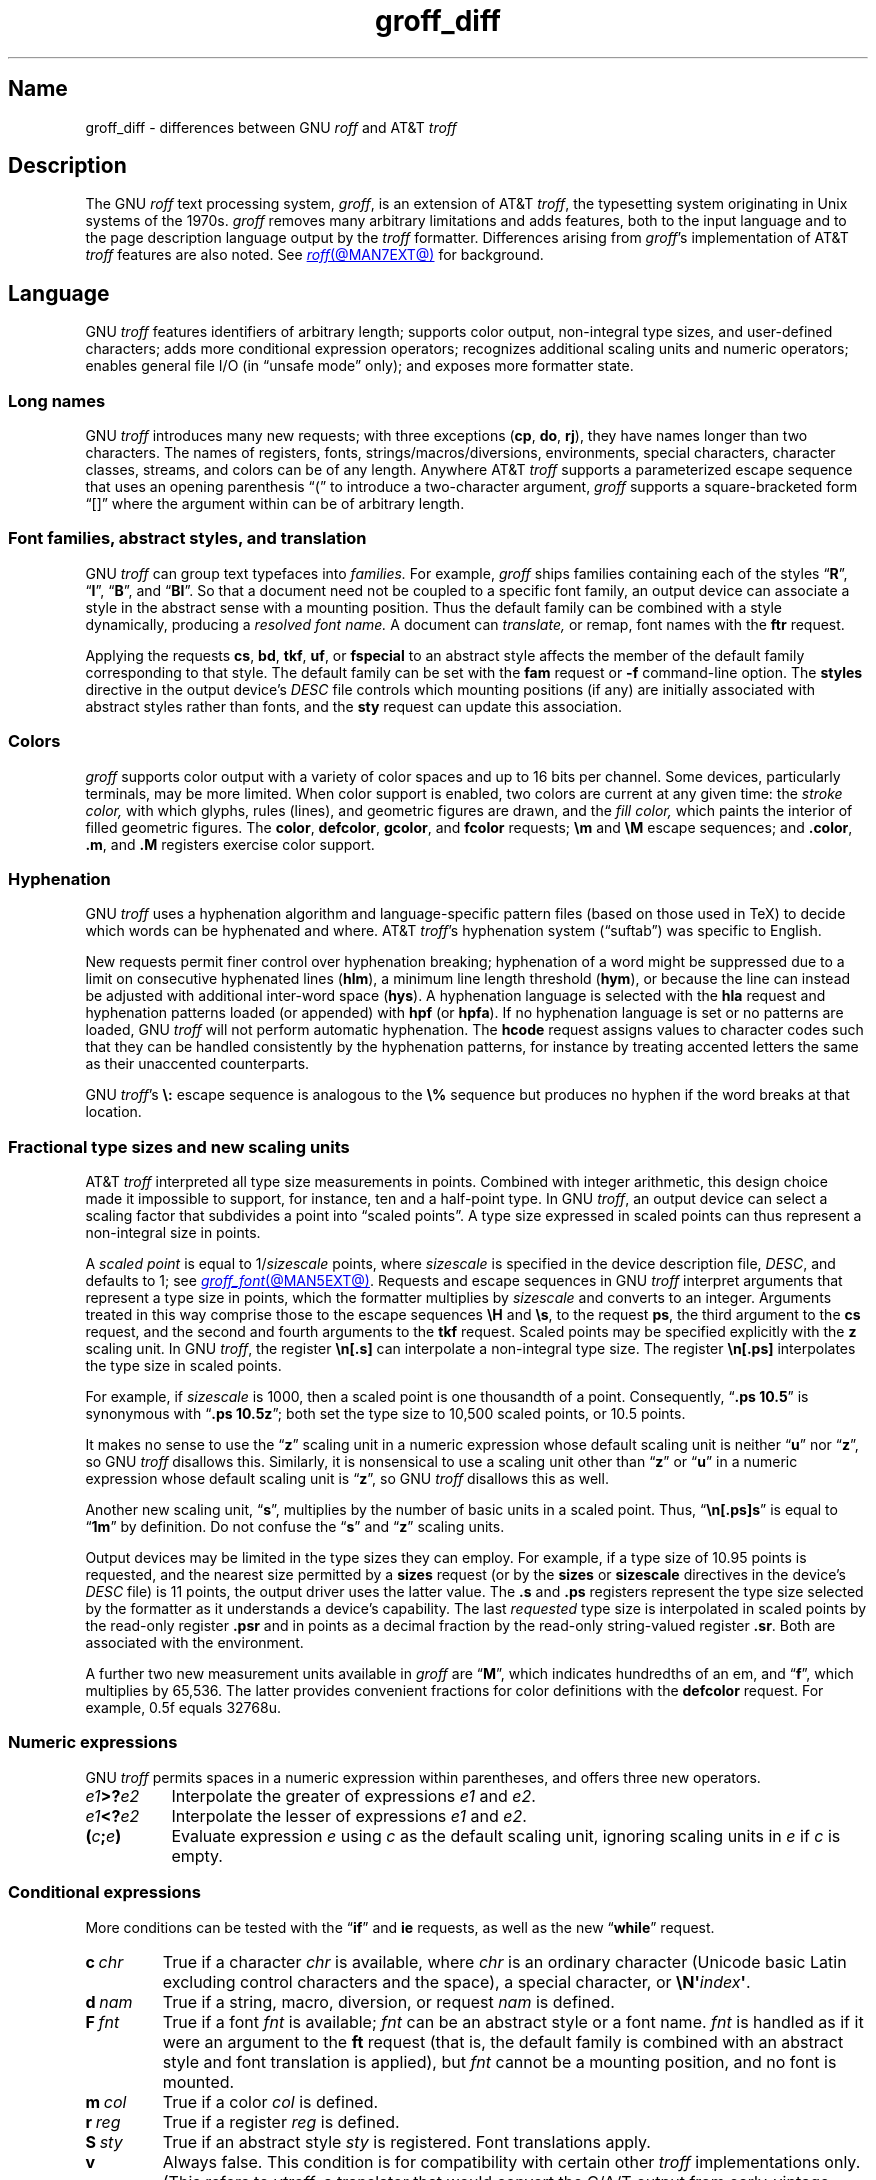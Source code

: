 '\" e
.TH groff_diff @MAN7EXT@ "@MDATE@" "groff @VERSION@"
.SH Name
groff_diff \- differences between GNU
.I roff
and AT&T
.I troff
.
.
.\" ====================================================================
.\" Legal Terms
.\" ====================================================================
.\"
.\" Copyright (C) 1989-2024 Free Software Foundation, Inc.
.\"
.\" This file is part of groff, the GNU roff type-setting system.
.\"
.\" Permission is granted to copy, distribute and/or modify this
.\" document under the terms of the GNU Free Documentation License,
.\" Version 1.3 or any later version published by the Free Software
.\" Foundation; with no Invariant Sections, with no Front-Cover Texts,
.\" and with no Back-Cover Texts.
.\"
.\" A copy of the Free Documentation License is included as a file
.\" called FDL in the main directory of the groff source package.
.
.
.\" Save and disable compatibility mode (for, e.g., Solaris 10/11).
.do nr *groff_groff_diff_7_man_C \n[.cp]
.cp 0
.
.\" Define fallback for groff 1.23's MR macro if the system lacks it.
.nr do-fallback 0
.if !\n(.f           .nr do-fallback 1 \" mandoc
.if  \n(.g .if !d MR .nr do-fallback 1 \" older groff
.if !\n(.g           .nr do-fallback 1 \" non-groff *roff
.if \n[do-fallback]  \{\
.  de MR
.    ie \\n(.$=1 \
.      I \%\\$1
.    el \
.      IR \%\\$1 (\\$2)\\$3
.  .
.\}
.rr do-fallback
.
.
.\" ====================================================================
.\" Local definitions
.\" ====================================================================
.
.\" define a string tx for the TeX logo
.ie t .ds tx T\h'-.1667m'\v'.224m'E\v'-.224m'\h'-.125m'X
.el   .ds tx TeX
.
.
.\" from old groff_out.man
.ie \n(.g \
.  ds ic \/
.el \
.  ds ic \^
.
.
.\" ====================================================================
.SH Description
.\" ====================================================================
.
The GNU
.I roff
text processing system,
.IR groff ,
is an extension of AT&T
.IR troff , \" AT&T
the typesetting system originating in Unix systems of the 1970s.
.
.I groff
removes many arbitrary limitations and adds features,
both to the input language and to the page description language output
by the
.I troff \" generic
formatter.
.
Differences arising from
.IR groff 's
implementation of AT&T
.I troff \" AT&T
features are also noted.
.
See
.MR roff @MAN7EXT@
for background.
.
.
.\" ====================================================================
.SH Language
.\" ====================================================================
.
GNU
.I troff \" GNU
features identifiers of arbitrary length;
supports color output,
non-integral type sizes,
and user-defined characters;
adds more conditional expression operators;
recognizes additional scaling units and numeric operators;
enables general file I/O
(in \[lq]unsafe mode\[rq] only);
and exposes more formatter state.
.
.
.\" ====================================================================
.SS "Long names"
.\" ====================================================================
.
GNU
.I troff \" GNU
introduces many new requests;
with three exceptions
.RB ( cp ,
.BR do ,
.BR rj ),
they have names longer than two characters.
.
The names of registers,
fonts,
strings/\:macros/\:diversions,
environments,
special characters,
character classes,
streams,
and colors can be of any length.
.
Anywhere AT&T
.I troff \" AT&T
supports a parameterized escape sequence that uses an opening
parenthesis \[lq](\[rq] to introduce a two-character argument,
.I groff
supports a square-bracketed form \[lq][]\[rq] where the argument
within can be of arbitrary length.
.
.
.\" ====================================================================
.SS "Font families, abstract styles, and translation"
.\" ====================================================================
.
GNU
.I troff \" GNU
can group text typefaces into
.I families.
For example,
.I groff
ships families containing each of the styles
.RB \[lq] R \[rq],
.RB \[lq] I \[rq],
.RB \[lq] B \[rq],
and
.RB \[lq] BI \[rq].
.
So that a document need not be coupled to a specific font family,
an output device can associate a style in the abstract sense with a
mounting position.
.
Thus the default family can be combined with a style dynamically,
producing a
.I "resolved font name."
.
A document can
.I translate,
or remap,
font names with the
.B ftr
request.
.
.
.P
Applying the requests
.BR cs ,
.BR bd ,
.BR tkf ,
.BR uf ,
or
.B \%fspecial
to an abstract style affects the member of the default family
corresponding to that style.
.
The default family can be set with the
.B fam
request or
.B \-f
command-line option.
.
The
.B styles
directive in the output device's
.I DESC
file controls which mounting positions
(if any)
are initially associated with abstract styles rather than fonts,
and the
.B sty
request can update this association.
.
.
.\" ====================================================================
.SS Colors
.\" ====================================================================
.
.I groff
supports color output with a variety of color spaces and up to 16 bits
per channel.
.
Some devices,
particularly terminals,
may be more limited.
.
When color support is enabled,
two colors are current at any given time:
the
.I stroke color,
with which glyphs,
rules (lines),
and geometric figures are drawn,
and the
.I fill color,
which paints the interior of filled geometric figures.
.
The
.BR color ,
.BR \%defcolor ,
.BR gcolor ,
and
.B fcolor
requests;
.B \[rs]m
and
.B \[rs]M
escape sequences;
and
.BR .color ,
.BR .m ,
and
.B .M
registers exercise color support.
.
.
.\" ====================================================================
.SS Hyphenation
.\" ====================================================================
.
.\" BEGIN Keep (roughly) parallel with relevant material from groff.texi
.\" nodes "Hyphenation" and "Manipulating Hyphenation".
GNU
.I troff \" GNU
uses a hyphenation algorithm and language-specific pattern files
(based on those used in \*[tx])
to decide which words can be hyphenated and where.
.
AT&T
.IR troff 's \" AT&T
hyphenation system (\[lq]suftab\[rq]) was specific to English.
.
.
.P
New requests permit finer control over hyphenation breaking;
hyphenation of a word might be suppressed due to a limit on consecutive
hyphenated lines
.RB ( hlm ),
a minimum line length threshold
.RB ( hym ),
or because the line can instead be adjusted with additional inter-word
space
.RB ( hys ).
.
A hyphenation language is selected with the
.B hla
request and hyphenation patterns loaded
(or appended)
with
.B hpf
(or
.BR hpfa ).
.
If no hyphenation language is set or no patterns are loaded,
GNU
.I troff \" GNU
will not perform automatic hyphenation.
.
The
.B hcode
request assigns values to character codes such that they can be handled
consistently by the hyphenation patterns,
for instance by treating accented letters the same as their unaccented
counterparts.
.
.
.P
GNU
.IR troff 's \" GNU
.B \[rs]:
escape sequence is analogous to the
.B \[rs]%
sequence but produces no hyphen if the word breaks at that location.
.\" END Keep (roughly) parallel with relevant material from groff.texi
.\" nodes "Hyphenation" and "Manipulating Hyphenation".
.
.
.\" ====================================================================
.SS "Fractional type sizes and new scaling units"
.\" ====================================================================
.
.\" BEGIN Keep (roughly) parallel with groff.texi node "Using Fractional
.\" Type Sizes".
AT&T
.I troff \" AT&T
interpreted all type size measurements in points.
.
Combined with integer arithmetic,
this design choice made it impossible to support,
for instance,
ten and a half-point type.
.
In GNU
.IR troff , \" GNU
an output device can select a scaling factor that subdivides a point
into \[lq]scaled points\[rq].
.
A type size expressed in scaled points can thus represent a non-integral
size in points.
.
.
.P
A
.I scaled point
is equal to
.RI 1/ sizescale
points,
where
.I sizescale
is specified in the device description file,
.IR DESC ,
and defaults to\~1;
see
.MR groff_font @MAN5EXT@ .
.
Requests and escape sequences in GNU
.I troff \" GNU
interpret arguments that represent a type size in points,
which the formatter multiplies by
.I sizescale
and converts to an integer.
.
Arguments treated in this way comprise those to the escape sequences
.B \[rs]H
and
.BR \[rs]s ,
to the request
.BR ps ,
the third argument to the
.B cs
request,
and the second and fourth arguments to the
.B tkf
request.
.
Scaled points may be specified explicitly with the
.B z
scaling unit.
.
In GNU
.IR troff , \" GNU
the register
.B \[rs]n[.s]
can interpolate a non-integral type size.
.
The register
.B \[rs]n[.ps]
interpolates the type size in scaled points.
.
.
.P
For example,
if
.I sizescale
is\~1000,
then a scaled point is one thousandth of a point.
.
Consequently,
.RB \[lq] ".ps 10.5" \[rq]
is synonymous with
.RB \[lq] ".ps 10.5z" \[rq];
both set the type size to 10,500\~scaled points,
or 10.5\~points.
.
.
.P
It makes no sense to use the
.RB \[lq] z \[rq]\~scaling
unit in a numeric expression whose default scaling unit is neither
.RB \[lq] u \[rq]
.RB nor\~\[lq] z \[rq],
so GNU
.I troff \" GNU
disallows this.
.
Similarly,
it is nonsensical to use a scaling unit other
.RB than\~\[lq] z \[rq]
.RB or\~\[lq] u \[rq]
in a numeric expression whose default scaling unit
.RB is\~\[lq] z \[rq],
so GNU
.I troff
disallows this as well.
.
.
.br
.ne 2v
.P
Another new scaling unit,
.RB \[lq] s \[rq],
multiplies by the number of basic units in a scaled point.
.
Thus,
.RB \[lq]\^ \[rs]n[.ps]s \[rq]
is equal to
.RB \[lq] 1m \[rq]
by definition.
.
Do not confuse the
.RB \[lq] s \[rq]
and
.RB \[lq] z \[rq]
scaling units.
.
.
.br
.ne 2v
.P
Output devices may be limited in the type sizes they can employ.
.
For example,
if a type size of 10.95\~points is requested,
and the nearest size permitted by a
.B sizes
request
(or by the
.B sizes
or
.B \%sizescale
directives in the device's
.I DESC
file)
is 11\~points,
the output driver uses the latter value.
.
The
.B .s
and
.B .ps
registers represent the type size selected by the formatter as it
understands a device's capability.
.
The last
.I requested
type size is interpolated in scaled points by the read-only register
.B .psr
and in points as a decimal fraction by the read-only string-valued
register
.BR .sr .
.
Both are associated with the environment.
.\" END Keep (roughly) parallel with groff.texi node "Using Fractional
.\" Type Sizes".
.
.
.P
A further two new measurement units available in
.I groff
are
.RB \[lq] M \[rq],
which indicates hundredths of an em,
and
.RB \[lq] f \^\[rq],
which multiplies by 65,536.
.
The latter provides convenient fractions for color definitions with the
.B \%defcolor
request.
.
For example,
0.5f equals 32768u.
.
.
.\" ====================================================================
.SS "Numeric expressions"
.\" ====================================================================
.
GNU
.I troff \" GNU
permits spaces in a numeric expression within parentheses,
and offers three new operators.
.
.
.TP 8n \" "e1>?e2" +2n
.IB e1 >? e2
Interpolate the greater of expressions
.I e1
and
.IR e2 .
.
.
.TP
.IB e1 <? e2
Interpolate the lesser of expressions
.I e1
and
.IR e2 .
.
.
.TP
.BI ( c ; e )
Evaluate expression
.I e
using
.I c
as the default scaling unit,
ignoring scaling units in
.I e
if
.I c
is empty.
.
.
.\" ====================================================================
.SS "Conditional expressions"
.\" ====================================================================
.
More conditions can be tested with the
.RB \[lq]\| if \|\[rq]
and
.B ie
requests,
as well as the new
.RB \[lq] while \[rq]
request.
.
.
.TP
.BI c\~ chr
True if a character
.I chr
is available,
where
.I chr
is an ordinary character
(Unicode basic Latin excluding control characters and the space),
a special character,
or
.BI \[rs]N\[aq] index\c
.BR \[aq] .
.
.
.TP
.BI d\~ nam
True if a string,
macro,
diversion,
or request
.I nam
is defined.
.
.
.TP
.BI F\~ fnt
True if a font
.I fnt
is available;
.I fnt
can be an abstract style
or a font name.
.
.I fnt
is handled as if it were an argument to the
.B ft
request
(that is,
the default family is combined with an abstract style and font
translation is applied),
but
.I fnt
cannot be a mounting position,
and no font is mounted.
.
.
.TP
.BI m\~ col
True if a color
.I col
is defined.
.
.
.TP
.BI r\~ reg
True if a register
.I reg
is defined.
.
.
.TP
.BI S\~ sty
True if an abstract style
.I sty
is registered.
.
Font translations apply.
.
.
.TP
.B v
Always false.
.
This condition is for compatibility with certain other
.I troff
implementations only.
.
(This refers to
.IR vtroff ,
a translator that would convert the C/A/T output from early-vintage AT&T
.I troff \" AT&T
to a form suitable for Versatec and Benson-Varian plotters.)
.
.
.br
.ne 6v
.\" ====================================================================
.SS "Drawing commands"
.\" ====================================================================
.
GNU
.I troff \" GNU
offers drawing commands to create filled
circles and ellipses,
and polygons.
.\" CSTR #54 did not countenance polygons, but DWB 3.3 had outlined ones
.\" as \D'p' as we do.  Filled polygons appear to be a GNU innovation.
.
Stroked (outlined) objects are drawn with the stroke color and
filled (solid) ones shaded with the fill color.
.
These are independent properties;
if you want a filled,
stroked figure,
you must draw the same figure twice using each drawing command.
.
A filled figure is always smaller
than a stroked one using the same parameters
because the former is drawn only within its defined area,
whereas strokes have a line thickness
(set with another new drawing command,
.BR \[rs]D\[aq]t\[aq] ).
.
.
.\" ====================================================================
.SS "Escape sequences"
.\" ====================================================================
.
.\" TODO: Some of the synopses here and in "New requests" get pretty
.\" discursive.  It would be better to lift the introduction of new
.\" concepts in groff programming to new subsections above.  Examples
.\" include: string parameterization, user-definable characters,
.\" character properties (cflags), character classes; the hyphenation
.\" language, code, and pattern file system; file stream manipulation...
.\"
.\" _Maybe_ output suppression.  It's a big enough concept, but only
.\" well understood by retired contributors, only used by the grohtml
.\" output driver (still beta after 20 years), and we have some Savannah
.\" tickets that point the way to radically simplifying its design,
.\" eliminating its need to groff before you groff.
.I groff
introduces several new escape sequences,
extends the syntax of a few AT&T
.I troff \" AT&T
escape sequences
(namely,
.BR \[rs]D ,
.BR \[rs]f ,
.BR \[rs]k ,
.BR \[rs]n ,
.BR \[rs]s ,
.BR \[rs]$ ,
and
.BR \[rs]* ),
and alters the behavior of
.BR \[rs]X .
.
In the following list,
escape sequences are collated alphabetically at first,
and then by symbol roughly in Unicode code point order.
.\" Exceptions are made to group closely-related escape sequences in an
.\" order more agreeable to the development of a topic.
.
.
.\"TP 10n \" "\D'E h v'" + 2n + hand-tuned for PDF
.TP 14n \" "\A'anything'" + 2n
.BI \[rs]A\[aq] anything \[aq]
Interpolate 1 if
.I anything
is a valid identifier,
and\~0 otherwise.
.
Because invalid input characters are removed,
invalid identifiers are empty or contain spaces,
tabs,
newlines,
or escape sequences that interpolate something other than a sequence of
ordinary characters.
.
You can employ
.B \[rs]A
to validate a macro argument before using it to construct another escape
sequence or identifier.
.
.TP
.BI \[rs]B\[aq] anything \[aq]
Interpolate 1 if
.I anything
is a valid numeric expression,
and\~0 otherwise.
.
You might use
.B \[rs]B
along with the
.RB \[lq]\| if \|\[rq]
request to filter out invalid macro arguments.
.
.
.TP
.BI \[rs]D\[aq]C\~ "d" \[aq]
Draw filled circle of diameter
.I d
with its leftmost point at the drawing position.
.
.
.TP
.BI \[rs]D\[aq]E\~ "h v" \[aq]
Draw filled ellipse with
.I h
and
.I v
as the axes and the leftmost point at the drawing position.
.
.
.TP
.BI \[rs]D\[aq]p\~ "h1 v1"\~\c
.RI .\|.\|.\~ "hn vn"\c
.B \[aq]
Draw polygon with vertices at drawing position and each point
in sequence.
.
GNU
.I troff \" GNU
closes the polygon by drawing a line from
.RI ( hn ,\~ vn )
back to the initial drawing position;
DWB and Heirloom
.IR troff s \" DWB, Heirloom
do not.
.
.\" XXX: This would be the "STUPID_DRAWING_POSITIONING" complained of in
.\" src/libs/libdriver/input.cpp.  It is neither the rightmost point
.\" of the figure nor the initial drawing position that GNU troff
.\" automatically returned to to close the figure.
Afterward,
the drawing position is left at
.RI ( hn ,\~ vn ).
.
.
.TP
.BI \[rs]D\[aq]P\~ "h1 v1"\~\c
.RI .\|.\|.\~ "hn vn"\c
.B \[aq]
As
.BR \[rs]D\[aq]p\[aq] ,
but the polygon is filled.
.
.
.TP
.BI \[rs]D\[aq]t\~ "n" \[aq]
Set line thickness of geometric objects to
.RI to\~ n
basic units.
.
A zero
.I n
selects the minimal supported thickness.
.
A negative
.I n
selects a thickness proportional to the type size;
this is the default.
.
.
.TP
.B \[rs]E
Embed an escape character that is not interpreted in copy mode
(compare with
.B \[rs]a
and
.BR \[rs]t ).
.
You can use it to ease the writing of nested macro definitions.
.
It is also convenient to define strings containing escape sequences that
need to work when used in copy mode
(for example,
as macro arguments),
or which will be interpolated at varying macro nesting depths.
.
.
.TP
.BI \[rs]f\^[ fnt ]
Select typeface
.IR fnt ,
which may be a mounting position,
abstract style,
or font name.
.
.B \[rs]f\^[]
and
.B \[rs]f\^P
are synonyms;
we recommend the former.
.
.
.TP
.BI \[rs]F f
.TQ
.BI \[rs]F( fm
.TQ
.BI \[rs]F[ fml ]
Select default font family.
.
.B \[rs]F[]
makes the previous font family the default.
.
.B \[rs]FP
is unlike
.BR \[rs]f\^P ;
it selects font family \[lq]P\[rq] as the default.
.
See the
.B fam
request below.
.
.
.TP
.BI \[rs]k( rg
.TQ
.BI \[rs]k[ reg ]
Mark horizontal drawing position in
two-character register
.RI name\~ rg
or arbitrary register
.RI name\~ reg .
.
.
.TP
.BI \[rs]m c
.TQ
.BI \[rs]m( cl
.TQ
.BI \[rs]m[ col ]
Set the stroke color.
.
.B \[rs]m[]
restores the previous stroke color,
or the default if there is none.
.
.
.TP
.BI \[rs]M c
.TQ
.BI \[rs]M( cl
.TQ
.BI \[rs]M[ col ]
Set the fill color.
.
.B \[rs]M[]
restores the previous fill color,
or the default if there is none.
.
.
.TP
.BI \[rs]n[ reg ]
Interpolate register
.IR reg .
.
.
.TP
.BI \[rs]O n
.TQ
.BI \[rs]O[ n ]
Suppress
.I @g@troff
output of glyphs and geometric objects.
.
The sequences
.BR \[rs]O2 ,
.BR \[rs]O3 ,
.BR \[rs]O4 ,
and
.B \[rs]O5
are intended for internal use by
.MR grohtml @MAN1EXT@ .
.
.
.RS
.TP
.B \[rs]O0
.TQ
.B \[rs]O1
Disable and enable,
respectively,
the emission of glyphs and geometric objects to the output driver,
provided that this sequence occurs at the outermost suppression level
(see
.B \[rs]O3
and
.BR \[rs]O4 ).
.
Horizontal motions corresponding to non-overstruck glyph widths still
occur.
.
These sequences also reset the registers
.BR opminx ,
.BR opminy ,
.BR opmaxx ,
and
.B opmaxy
to\~\-1.
.
These four registers mark the top left and bottom right hand corners of
a box encompassing all written or drawn output.
.
.
.TP
.B \[rs]O2
At the outermost suppression level,
enable emission of glyphs and geometric objects,
and write to the standard error stream the page number and values of the
four aforementioned registers encompassing glyphs written since the last
interpolation of a
.B \[rs]O
sequence,
as well as the page offset,
line length,
image file name
(if any),
horizontal and vertical device motion quanta,
and input file name.
.
Numeric values are in basic units.
.
.
.TP
.B \[rs]O3
.TQ
.B \[rs]O4
Begin and end a nested suppression level,
respectively.
.
.I \%grohtml
uses this mechanism to create images of output preprocessed with
.IR @g@pic ,
.IR @g@eqn ,
and
.IR @g@tbl .
.
At startup,
.I @g@troff
is at the outermost suppression level.
.
.I \%pre\-grohtml
generates these sequences when processing the document,
using
.I @g@troff
with the
.B ps
output device,
Ghostscript,
and the PNM tools to produce images in PNG format.
.
These sequences start a new page if the device is not
.B html
or
.BR xhtml ,
to reduce the number of images crossing a page boundary.
.
.
.TP
.BI \[rs]O5[ Pfile ]
At the outermost suppression level,
write the name
.I file
to the standard error stream at position
.IR P ,
which must be one of
.BR l ,
.BR r ,
.BR c ,
or
.BR i ,
corresponding to
left,
right,
centered,
and inline alignments within the document,
respectively.
.
.I file
is a name associated with the production of the next image.
.RE
.
.
.TP
.BI \[rs]R\[aq] name\~\[+-]n \[aq]
Synonymous with
.RB \[lq] .nr
.IR name\~\[+-]n \[rq].
.
.
.TP
.BI \[rs]s[ \[+-]n ]
.TQ
.BI \[rs]s \[+-] [ n ]
.TQ
.BI \[rs]s\[aq] \[+-]n \[aq]
.TQ
.BI \[rs]s \[+-] \[aq] n \[aq]
Set the type size to,
or increment or decrement it by,
.I n
scaled points.
.
.
.br
.ne 5v
.TP
.BI \[rs]V e
.TQ
.BI \[rs]V( ev
.TQ
.BI \[rs]V[ env ]
Interpolate contents of the environment variable
.IR env ,
as returned by
.MR getenv 3 .
.
.B \[rs]V
is interpreted even in copy mode.
.
.
.TP
.BI \[rs]X\[aq] contents \[aq]
GNU
.I troff \" GNU
transforms the argument to the device control escape sequence to avoid
leaking to device-independent output data that are unrepresentable in
that format.
.
.
.IP
Within
.I contents,
the escape sequences
.BR \[rs]& ,
.BR \[rs]) ,
.BR \[rs]% ,
and
.B \[rs]:
are ignored;
.BI \[rs] space
and
.B \[rs]\[ti]
are converted to single space characters;
and a self-escaped escape character is output as a backslash
.BR \[rs] .
.
So that the basic Latin subset of the Unicode character set
(that is,
ISO\~646:1991-IRV or,
popularly,
\[lq]US-ASCII\[rq])
can be reliably encoded in
.I contents,
the special character escape sequences
.BR \[rs]\- ,
.BR \[rs][aq] ,
.BR \[rs][dq] ,
.BR \[rs][ga] ,
.BR \[rs][ha] ,
.BR \[rs][rs] ,
and
.B \[rs][ti]
are mapped to basic Latin characters;
see
.MR groff_char @MAN7EXT@ .
.
For this transformation,
character translations and definitions are ignored.
.
.I @g@troff
discards other escape sequences with an error diagnostic.
.
.
.br
.ne 5v
.TP
.BI \[rs]Y m
.TQ
.BI \[rs]Y( ma
.TQ
.BI \[rs]Y[ mac ]
Interpolate a macro as a device control command.
.
This is similar to
.BI \[rs]X\[aq]\[rs]*[ mac ]\[aq]\f[R],
except the contents of
.I mac
are not interpreted,
and
.I mac
can be a macro and thus contain newlines,
whereas the argument to
.B \[rs]X
cannot.
.
This inclusion of newlines requires an extension to the AT&T
.I troff \" AT&T
output format,
and will confuse postprocessors that do not know about it.
.
.
.TP
.BI \[rs]Z\[aq] anything \[aq]
Save the drawing position,
format
.IR anything ,
then restore it.
.
Tabs and leaders in the argument are ignored with an error diagnostic.
.
.
.TP
.B \[rs]#
Ignore everything up to and including the next newline.
.
This escape sequence is interpreted even in copy mode.
.
.B \[rs]#
is like
.BR \[rs]" ,
except that
.B \[rs]"
does not ignore a newline;
the latter therefore cannot be used by itself for a whole-line
comment\[em]it leaves a blank line on the input stream.
.
.
.\" Keep \$0 before \$( in spite of collation.
.TP
.B \[rs]$0
Interpolate the name by which the macro being interpreted was called.
.
In GNU
.I troff \" GNU
this name can vary;
see the
.B als
request.
.
.
.TP
.BI \[rs]$( nn
.TQ
.BI \[rs]$[ nnn ]
In a macro or string definition,
interpolate
the
.IR nn th
or
.IR nnn th
argument.
.
Macros and strings can have an unlimited number of arguments.
.
.
.TP
.B \[rs]$*
In a macro or string definition,
interpolate the catenation of all arguments,
separated by spaces.
.
.
.TP
.B \[rs]$@
In a macro or string definition,
interpolate the catenation of all arguments,
with each surrounded by double quotes and separated by spaces.
.
.
.TP
.B \[rs]$\[ha]
In a macro or string definition,
interpolate the catenation of all arguments
constructed in a form suitable for passage to the
.B ds
request.
.
.
.TP
.B \[rs])
Interpolate a
.I transparent
dummy character\[em]one that is ignored by end-of-sentence detection.
.
It behaves as
.BR \[rs]& ,
except that
.B \[rs]&
is treated as letters and numerals normally are after
\[lq].\[rq],
\[lq]?\[rq],
and
\[lq]!\[rq];
.B \[rs]&
cancels end-of-sentence detection,
and
.B \[rs])
does not.
.
.
.TP
.BI \[rs]*[ "string\~\c
.RI [ arg \~.\|.\|.]\c
.B ]
Interpolate
.I string,
passing it
.I arg
\&.\|.\|.\&
as arguments.
.
.
.\" Keep \/ before \, in spite of collation.
.TP
.B \[rs]\|/
Apply an
.IR "italic correction" :
modify the spacing of the preceding glyph so that the distance between
it and the following glyph is correct if the latter is of upright shape.
.
For example,
if an italic\~\[lq]f\^\[rq] is followed immediately by a roman right
parenthesis,
then in many fonts the top right portion of the\~\[lq]f\^\[rq] overlaps
the top left of the right parenthesis,
.if t producing \f[I]f\f[R]),
which is ugly.
.
Inserting
.B \[rs]\^/
between them
.if t \{\
.  nop produces
.  ie \n(.g \f[I]f\/\f[R])
.  el       \f[I]f\|\f[R])
.  nop and
.\}
avoids this problem.
.
Use this escape sequence whenever an oblique glyph is immediately
followed by an upright glyph without any intervening space.
.
.
.TP
.B \[rs],
Apply a
.IR "left italic correction" :
modify the spacing of the following glyph so that the distance between
it and the preceding glyph is correct if the latter is of upright shape.
.
For example,
if a roman left parenthesis is immediately followed by an
italic\~\[lq]f\^\[rq],
then in many fonts the bottom left portion of the\~\[lq]f\^\[rq]
overlaps the bottom of the left parenthesis,
.if t producing \f[R](\f[I]f\f[R],
which is ugly.
.
Inserting
.B \[rs],
between them
.if t \{\
.  nop produces
.  ie \n(.g \f[R](\,\f[I]f\f[R]
.  el       \f[R](\^\f[I]f\f[R]
.  nop and
.\}
avoids this problem.
.
Use this escape sequence whenever an upright glyph is followed
immediately by an oblique glyph without any intervening space.
.
.
.TP
.B \[rs]:
Insert a non-printing break point.
.
That is,
a word can break there,
but the soft hyphen character does not mark the break point if it does
(in contrast to
.RB \[lq]\^ \[rs]% \[rq]).
.
The remainder of the word is subject to hyphenation as normal.
.
.
.TP
.BI \[rs]? anything \[rs]?
Suppress formatting of
.I anything.
.
This feature has two applications.
.
.
.IP
Use it with the output comparison operator to compare its operands
by character rather than as formatted output.
.
Since
.MR @g@troff
reads comparands protected with
.B \[rs]?\&
in copy mode,
they need not even be valid
.I groff
syntax.
.
The escape character is still lexically recognized,
however,
and consumes the next character.
.
.
.IP
When used in a diversion,
.B \[rs]?\&
transparently embeds input,
read in copy mode,
until its own next occurrence on the input line.
.
Use
.B \[rs]!\&
if you want to embed newlines in a diversion.
.
Unlike
.BR \[rs]! ,
.B \[rs]?\&
is interpreted even in copy mode.
.
.
.TP
.BI \[rs][ char ]
Typeset the special character
.IR char .
.
.
.TP
.BI \[rs][ "base-char combining-component\~"\c
.RB .\|.\|. ]
Typeset a composite glyph consisting of
.I base-char
overlaid with one or more
.IR combining-component s.
.
For example,
.RB \[lq]\| \[rs][A\~ho] \^\[rq]
is a capital letter \[lq]A\[rq] with a \[lq]hook accent\[rq] (ogonek).
.
See the
.B \%composite
request below;
.IR "Groff: The GNU Implementation of troff" ,
the
.I groff
Texinfo manual,
for details of composite glyph name construction;
and
.MR groff_char @MAN7EXT@
for a list of components used in composite glyph names.
.
.
.TP
.B \[rs]\[ti]
Insert an unbreakable space that is adjustable like an ordinary space.
.
It is discarded from the end of an output line if a break is forced.
.
.
.\" ====================================================================
.SS "Restricted requests"
.\" ====================================================================
.
To mitigate risks from untrusted input documents,
the
.B pi
and
.B sy
requests are disabled by default.
.
.MR @g@troff @MAN1EXT@ 's
.B \-U
option enables the formatter's \[lq]unsafe mode\[rq],
restoring their function
(and enabling additional
.I groff
extension requests,
.BR open ,
.BR opena ,
and
.BR pso ).
.
.
.\" ====================================================================
.SS "New requests"
.\" ====================================================================
.
Several GNU
.I troff \" GNU
requests work like AT&T
.IR troff 's \" AT&T
.RB \[lq] as \[rq]
and
.B ds
requests,
accepting an optional leading neutral double-quote
.B \[dq]
in an argument that extends to the end of the input line,
permitting inclusion of leading spaces.
.
.
.TP 8n \" ".break" + 2n
.BI .aln\~ "new old"
Create alias
.I new
for existing register named
.IR old ,
causing the names to refer to the same stored value.
.
If
.I old
is undefined,
a warning in category
.B reg
is generated and the request is ignored.
.
To remove a register alias,
invoke
.B rr
on its name.
.
A register's contents do not become inaccessible until it has no more
names.
.
.
.TP
.BI .als\~ "new old"
Create alias
.I new
for existing request,
string,
macro,
or diversion named
.IR old ,
causing the names to refer to the same stored object.
.
If
.I old
is undefined,
a warning in category
.B mac
is produced,
and the request is ignored.
.
The
.RB \[lq] am \[rq],
.RB \[lq] as \[rq],
.BR da ,
.BR de ,
.BR di ,
and
.B ds
requests
(together with their variants)
create a new object only if the name of the macro,
diversion,
or string is currently undefined
or if it is defined as a request;
normally,
they modify the value of an existing object.
.
To remove an alias,
invoke
.B rm
on its name.
.
The object itself is not destroyed until it has no more names.
.
.
.IP
When a request,
macro,
string,
or diversion is aliased,
redefinitions and appendments \[lq]write through\[rq] alias names.
.
To replace an alias with a separately defined object,
you must use the
.B rm
request on its name first.
.
.
.TP
.BI .am1\~ name\~\c
.RI [ end-name ]
As
.RB \[lq] am \[rq],
but compatibility mode is disabled while the appendment to
.I name
is interpreted:
a \[lq]compatibility save\[rq] token is inserted at its beginning,
and a \[lq]compatibility restore\[rq] token at its end.
.
As a consequence,
the requests
.RB \[lq] am \[rq],
.BR am1 ,
.BR de ,
and
.B de1
can be intermixed freely since the compatibility save/\:restore tokens
affect only the parts of the macro populated by
.B am1
and
.BR de1 .
.
.
.TP
.BI .ami\~ name\~\c
.RI [ end-name ]
Append to macro indirectly.
.
See
.B dei
below.
.
.
.TP
.BI .ami1\~ name\~\c
.RI [ end-name ]
As
.BR ami ,
but compatibility mode is disabled during interpretation of the
appendment.
.
.
.TP
.BI .as1\~ name\~\c
.RB [[ \[dq] ]\c
.IR contents ]
As
.RB \[lq] as \[rq],
but compatibility mode is disabled while the appendment to
.I name
is interpreted:
a \[lq]compatibility save\[rq] token is inserted at the beginning of
.IR contents ,
and a \[lq]compatibility restore\[rq] token after it.
.
As a consequence,
the requests
.RB \[lq] as \[rq],
.BR as1 ,
.BR ds ,
and
.B ds1
can be intermixed freely since the compatibility save/\:restore tokens
affect only the portions of the strings populated by
.B as1
and
.BR ds1 .
.
.
.TP
.BI .asciify\~ div
.I Unformat
the diversion
.I div
in a way such that Unicode basic Latin (ASCII) characters,
characters translated with the
.B trin
request,
space characters,
and some escape sequences,
that were formatted in the diversion
.I div
are treated like ordinary input characters when
.I div
is interpolated.
.
Doing so can be useful in conjunction with the
.B writem
request.
.
.
.IP
.B asciify
cannot return all items in a diversion to their source equivalent:
nodes such as those produced by
.BR \[rs]N[ .\|.\|.\& ]
will remain nodes,
so the result cannot be guaranteed to be a pure string.
.
See section \[lq]Copy mode\[rq] in
.MR groff @MAN7EXT@ .
.
Glyph parameters such as the type face and size are not preserved;
use
.B unformat
to achieve that.
.
.
.TP
.B .backtrace
Write backtrace of input stack to the standard error stream.
.
See the
.B \-b
option of
.MR @g@troff @MAN1EXT@ .
.
.
.TP
.BR .blm\~ [\c
.IR name ]
Set a blank line macro (trap).
.
If a blank line macro is thus defined,
.I groff
executes
.I name
when a blank line is encountered in the input,
instead of the usual behavior.
.
A line consisting only of spaces is also treated as blank and subject to
this trap.
.
If no argument is supplied,
the default blank line behavior is (re-)established.
.
.
.TP
.BR .box\~ [\c
.IR name ]
.TQ
.BR .boxa\~ [\c
.IR name ]
Divert
(or append)
output to
.I name,
similarly to the
.B di
and
.B da
requests,
respectively.
.
Any pending output line is
.I not
included in the diversion.
.
Without an argument,
stop diverting output;
any pending output line inside the diversion is discarded.
.
.
.TP
.B .break
Exit a
.RB \[lq] while \[rq]
loop.
.
Do not confuse this request with a typographical break or the
.B br
request.
.
See
.RB \[lq] continue \[rq].
.
.
.TP
.B .brp
Break and adjust line;
this is the AT&T
.I troff \" AT&T
escape sequence
.B \[rs]p
in request form.
.
.
.TP
.BI .cflags\~ "n c1 c2\~"\c
\&.\|.\|.
Assign properties encoded by the number
.I n
to characters
.IR c1 ,
.IR c2 ,
and so on.
.
Ordinary and special characters have certain associated properties.
.
(Glyphs don't:
to GNU
.IR troff , \" GNU
like AT&T device-independent
.IR troff , \" AT&T
a glyph is an identifier corresponding to a rectangle with some metrics;
see
.MR groff_font @MAN5EXT@ .)
.
The first argument is the sum of the desired flags and the remaining
arguments are the characters to be assigned those properties.
.
Spaces between the
.I cn
arguments are optional.
.
Any argument
.I cn
can be a character class defined with the
.B class
request rather than an individual character.
.
.
.IP
The non-negative integer
.I n
is the sum of any of the following.
.
Some combinations are nonsensical,
such as
.RB \[lq] 33 \[rq]
(1 + 32).
.
.
.RS
.IP 1
Recognize the character as ending a sentence if followed by a newline
or two spaces.
.
Initially,
characters
.RB \[lq] .?! \[rq]
have this property.
.
.
.IP 2
Enable breaks before the character.
.
A line is not broken at a character with this property unless the
characters on each side both have non-zero hyphenation codes.
.
This exception can be overridden by adding 64.
.
Initially,
no characters have this property.
.
.
.IP 4
Enable breaks after the character.
.
A line is not broken at a character with this property unless the
characters on each side both have non-zero hyphenation codes.
.
This exception can be overridden by adding 64.
.
Initially,
characters
.RB \[lq] \-\[rs][hy]\[rs][em] \^\[rq]
have this property.
.
.
.IP 8
Mark the glyph associated with this character as overlapping other
instances of itself horizontally.
.
Initially,
characters
.RB \[lq]\^ \[rs][ul]\[rs][rn]\[rs][ru]\[rs][radicalex]\[rs][sqrtex]\
\& \^\[rq]
have this property.
.
.
.IP 16
Mark the glyph associated with this character as overlapping other
instances of itself vertically.
.
Initially,
the character
.RB \[lq]\^ \[rs][br] \^\[rq]
has this property.
.
.
.IP 32
Mark the character as transparent for the purpose of end-of-sentence
recognition.
.
In other words,
an end-of-sentence character followed by any number of characters with
this property is treated as the end of a sentence if followed by a
newline or two spaces.
.
This is the same as having a zero space factor in \*[tx].
.
Initially,
characters
.\" The following is ordered with the apostrophe and (single) closing
.\" quote on the ends so they are more easily visually distinguished
.\" from the double quotation marks in roman.
.RB \[lq]\| \[aq]\|"\|)]*\[rs][dg]\[rs][dd]\[rs][rq]\[rs]\^[cq] \|\[rq]
have this property.
.
.
.IP 64
Ignore hyphenation codes of the surrounding characters.
.
Use this value in combination with values 2 and\~4.
.
Initially,
no characters have this property.
.
.
.P
The remaining values were implemented for East Asian language support;
those who use alphabetic scripts exclusively can disregard them.
.
.
.IP 128
Prohibit a break before the character,
but allow a break after the character.
.
This works only in combination with values 256 and 512 and has no effect
otherwise.
.
Initially,
no characters have this property.
.
.
.IP 256
Prohibit a break after the character,
but allow a break before the character.
.
This works only in combination with values 128 and 512 and has no effect
otherwise.
.
Initially,
no characters have this property.
.
.
.IP 512
Allow a break before or after the character.
.
This works only in combination with values 128 and 256 and has no effect
otherwise.
.
Initially,
no characters have this property.
.RE
.
.
.IP
In contrast to values 2 and\~4,
the values 128,
256,
and 512 work
pairwise.
.
If,
for example,
the left character has value 512,
and the right character 128,
no break will be automatically inserted between them.
.
If we use value\~6 instead for the left character,
a break after the character can't be suppressed since the neighboring
character on the right doesn't get examined.
.
.
.TP
.BI .char\~ c\~\c
.RB [[ \[dq] ]\c
.IR contents ]
Define an ordinary or special
.RI character\~ c
as
.I contents.
.
If
.I contents
is absent,
an existing character definition made with the same request is deleted.
.
.
.IP
Defining
(or redefining)
a
.RI character\~ c
creates an object in the formatter that is recognized like any other
ordinary or special character on input,
and produces
.I contents
on output.
.
Every time
.I c
is to be output,
.I contents
is processed in a temporary environment and the result encapsulated in a
node.
.
(See section \[lq]Gtroff Internals\[rq] in
.IR "Groff: The GNU Implementation of troff" ,
the
.I groff
Texinfo manual.)
.
A leading neutral double quote in the second argument is stripped from
it,
allowing embedded leading spaces in
.I contents,
which is read in copy mode and continues to the end of the input line.
.
Further,
compatibility mode is disabled and the escape character set
.RB to\~ \[rs]
while
.I contents
is processed.
.
Any emboldening,
constant spacing,
or track kerning is applied to this object as a whole,
not to each character in
.IR contents .
.
.
.IP
A character defined by this request can be used just like a glyph
provided by the output device.
.
In particular,
other characters can be translated to it with the
.B tr
request;
it can be made the tab or leader fill character with the
.B tc
and
.B lc
requests;
sequences of it can be drawn with the
.B \[rs]l
and
.B \[rs]L
escape sequences;
and,
if the
.B hcode
request is used on
.IR c ,
it is subject to automatic hyphenation.
.
.
.IP
To prevent infinite recursion,
occurrences of
.I c
within its own definition are treated normally
(as if it were not being defined with
.BR char ).
.
The
.B tr
and
.B trin
requests take precedence if
.B char
also applies
.RI to\~ c .
.
A character definition can be removed with the
.B rchar
request.
.
.
.TP
.BI .chop\~ name
Remove the last character from the macro,
string,
or diversion
.IR name .
.
This is useful for removing the newline from the end of a diversion that
is to be interpolated as a string.
.
This request can be used repeatedly on the same
.IR name ;
see section \[lq]Gtroff Internals\[rq] in
.IR "Groff: The GNU Implementation of troff" ,
the
.I groff
Texinfo manual,
for discussion of nodes inserted by
.IR groff .
.
.
.TP
.BI .class\~ ident\~c\~\c
\&.\|.\|.
Define a character class
(or simply \[lq]class\[rq])
.I ident
comprising the characters or range expressions
.I c.
.
.
.IP
A class thus defined can then be referred to in lieu of listing all the
characters within it.
.
Currently,
only the
.B cflags
request can handle references to character classes.
.
.
.IP
In the request's simplest form,
each
.I c
is a character
(or special character).
.
.
.IP
Since class and special character names share the same name space,
we recommend starting and ending the class name with
.RB \[lq] [ \[rq]
and
.RB \[lq] ] \[rq],
respectively,
to avoid collisions with existing character names defined by
.I groff
or the user
(with
.B char
and related requests).
.
This practice applies the presence of
.RB \[lq] ] \[rq]
in the class name to prevent the usage of the special character escape
form
.RB \[lq] \[rs][ .\|.\|. ] \[rq],
thus you must use the
.B \[rs]C
escape sequence to access a class with such a name.
.
.
.IP
You can also use a character range expression consisting of a start
character followed by
.RB \[lq] \- \[rq]
and then an end character.
.
Internally,
GNU
.I troff \" GNU
converts these two character names to Unicode code points
(according to the
.I groff
glyph list [GGL]),
which determine the start and end values of the range.
.
If that fails,
the class definition is skipped.
.
Furthermore,
classes can be nested.
.
.
.IP
If you want to include
.RB \[lq] \- \[rq]
in a class,
it must be the first character value in the argument list,
otherwise it gets misinterpreted as part of the range syntax.
.
.
.IP
It is not possible to use class names as end points of range
definitions.
.
.
.IP
A typical use of the
.B class
request is to control line-breaking and hyphenation rules as defined by
the
.B cflags
request.
.
.
.TP
.BI .close\~ stream
Close the named
.IR stream ,
invalidating it as an argument to the
.B write
request.
.
See
.BR open .
.
.
.TP
.BI .composite\~ c1\~c2
Map ordinary or special character
.I c1
to
.I c2
when
.I c1
is a combining component in a composite character.
.
Typically,
.B composite
is used to map a spacing character to a combining one.
.
See
.MR groff_char @MAN7EXT@ .
.
.
.TP
.B .continue
Skip the remainder of a
.RB \[lq] while \[rq]
loop's body,
immediately starting the next iteration.
.
See
.BR break .
.
.
.TP
.BR .color\~ [\c
.IR b ]
Enable or disable output of color-related device-independent output
commands per Boolean expression
.IR b .
.
It is enabled by default,
and if
.I b
is omitted.
.
.
.TP
.BR .cp\~ [\c
.IR b ]
Enable or disable AT&T
.I troff \" AT&T
compatibility mode per Boolean expression
.IR b .
.
It is disabled by default,
and enabled if
.I b
is omitted.
.
In compatibility mode,
long names are not recognized,
and the incompatibilities they cause do not arise.
.
.
.TP
.BI .defcolor\~ "ident scheme color-component\~\c"
\&.\|.\|.
Define a color named
.I ident.
.
.I scheme
identifies a color space and determines the number of required
.IR color-component s;
it must be one of
.RB \[lq] rgb \[rq]
(three components),
.RB \[lq] cmy \[rq]
(three components),
.RB \[lq] cmyk \[rq]
(four components),
or
.RB \[lq] gray \[rq]
(one component).
.
.RB \[lq] grey \[rq]
is accepted as a synonym of
.RB \[lq] gray \[rq].
.
Each color component can be encoded as a hexadecimal value starting
with
.B #
or
.BR ## .
.
The former indicates that each component is in the range 0\[en]255
(0\[en]FF),
the latter the range 0\[en]65535 (0\[en]FFFF).
.
Alternatively,
a component can be specified as a decimal fraction in the range 0\[en]1,
interpreted using a default scaling unit
.RB of\~\[lq] f \^\[rq],
which multiplies its value by 65,536
(but clamps it at 65,535).
.
.
.IP
Each output device has a color named
.RB \[lq] default \[rq],
which cannot be redefined.
.
A device's default stroke and fill colors are not necessarily the same.
.
.
.TP
.BI .de1\~ ident\~\c
.RI [ end-name ]
As
.RB \[lq] de \[rq],
but compatibility mode is disabled while the macro
.I ident
is interpreted:
a \[lq]compatibility save\[rq] token is inserted at its beginning,
and a \[lq]compatibility restore\[rq] token at its end.
.
See
.BR .am1 .
.
.
.TP
.BI .dei\~ name\~\c
.RI [ end-name ]
Define macro indirectly,
with the name of the macro to be defined in string
.I name
and the name of the end macro terminating its definition in string
.IR end-name .
.
.
.TP
.BI .dei1\~ name\~\c
.RI [ end-name ]
As
.BR dei ,
but compatibility mode is disabled while the definition of the macro
named in string
.I name
is interpreted.
.
.
.TP
.BI .device\~ contents
Write
.IR contents ,
read in copy mode,
to
.I @g@troff
output as a device control command.
.
A leading neutral double quote in
.I anything
is stripped to allow the embedding of
leading spaces.
.
.
.TP
.BI .devicem\~ name
Write contents of macro or string
.I name
to
.I @g@troff
output as a device control command.
.
.
.TP
.BI .do\~ name\~\c
.RI [ arg \~.\|.\|.]
Interpret the string,
request,
diversion,
or macro
.I name
(along with any arguments)
with compatibility mode disabled.
.
Compatibility mode is restored
(only if it was active)
when the
.I expansion
of
.I name
is interpreted;
that is,
the restored compatibility state applies to the contents of the macro,
string,
or diversion
.I name
as well as data read from files or pipes if
.I name
is any of the
.BR so ,
.BR soquiet ,
.BR mso ,
.BR msoquiet ,
or
.B pso
requests.
.
.
.TP
.BI .ds1\~ name\~\c
.RB [[ \[dq] ]\c
.IR contents ]
As
.BR ds ,
but compatibility mode is disabled while
.I name
is interpreted:
a \[lq]compatibility save\[rq] token is inserted at the beginning of
.IR contents ,
and a \[lq]compatibility restore\[rq] token after it.
.
.
.TP
.B .ecr
Restore the escape character saved with
.BR ecs ,
or set escape character to
.RB \[lq]\| \[rs] \[rq]
if none has been saved.
.
.
.TP
.B .ecs
Save the current escape character.
.
.
.TP
.BI .evc\~ env
Copy the properties of environment
.I env
to the current environment,
except for:
.
.
.RS
.IP \[bu] 3n
a partially collected line,
if present;
.
.
.IP \[bu]
the interruption status of the previous input line
(due to use of the
.B \[rs]c
escape sequence);
.
.
.IP \[bu]
the count of remaining lines to center,
to right-align,
or to underline
(with or without underlined spaces)\[em]these are set to zero;
.
.
.IP \[bu]
the activation status of temporary indentation;
.
.
.IP \[bu]
input traps and their associated data;
.
.
.br
.ne 4v
.IP \[bu]
the activation status of line numbering
(which can be reactivated with
.RB \[lq] .nm\~+0 \[rq]);
and
.
.
.IP \[bu]
the count of consecutive hyphenated lines
(set to zero).
.RE
.
.
.TP
.BR .fam\~ [\c
.IR fml ]
Set default font family to
.IR fml .
.
With no argument,
the previous font family is selected,
and if none,
the formatter's default family.
.
This default is \[lq]T\[rq] (Times),
but can be overridden by the output device\[em]see
.MR groff_font @MAN5EXT@ .
.
The default font family is associated with the environment.
.
See
.BR \[rs]F .
.
.
.TP
.BI .fchar\~ c\~\c
.RB [[ \[dq] ]\c
.IR contents ]
Define fallback
.RI character\~ c
as
.IR contents .
.
As
.BR char ,
but while that request hides a glyph with the same name in the selected
font,
.B fchar
definitions are used only if the font
lacks a glyph for
.IR c .
.
This test happens before special fonts are searched.
.
.
.TP
.BR .fcolor\~ [\c
.IR color ]
Set the fill color to
.IR color ,
or,
without an argument,
restore the previous stroke color,
or the default if there is none.
.
.
.TP
.BI .fschar\~ f\~c\~\c
.RB [[ \[dq] ]\c
.IR contents ]
Define fallback special
.RI character\~ c
for font\~\c
.I f
as
.IR contents .
.
As
.BR char ,
but a character defined by
.B fschar
is located after the list of fonts declared with
.B \%fspecial
is searched and before those declared with the
.RB \%\[lq] special \[rq]
request.
.
.TP
.BI .fspecial\~ f\~\c
.RI [ s\~ .\|.\|.]
When
.RI font\~ f
is selected,
treat each font
.I s
as special;
that is,
search it for any glyph not found in
.IR f .
.
Fonts specified by the
.RB \%\[lq] special \[rq]
request are searched after those
listed in the
.B fspecial
request.
.
Without
.I s
arguments,
.B \%fspecial
empties the list of fonts treated as special when
.I f
is selected.
.
.
.TP
.BI .ftr\~ f\~\c
.RI [ g ]
Translate
.RI font\~ f
.RI to\~ g .
.
Whenever a font
.RI named\~ f
is referred to in an
.B \[rs]f
escape sequence,
in the
.B F
and
.B S
conditional expression operators,
or in the
.BR ft ,
.BR ul ,
.BR bd ,
.BR cs ,
.BR tkf ,
.BR \%special ,
.BR \%fspecial ,
.BR fp ,
or
.B sty
requests,
.RI font\~ g
is used.
If
.I g
is missing or identical
.RI to\~ f ,
then
.RI font\~ f
is not translated.
.
.
.TP
.BI .fzoom\~ f\~\c
.RI [ zoom ]
Set zoom factor
.I zoom
for font\~\c
.IR f .
.I zoom
must a non-negative integer;
it scales the magnification by thousandths with 1000 as a basis.
If
.I zoom
is missing or equal to zero or 1000,
.RI font\~ f
is not magnified.
.
.IR f \~\c
must be a resolved font name,
not an abstract style or mounting position.
.
.
.TP
.BR .gcolor\~ [\c
.IR color ]
Set the stroke color to
.IR color ,
or,
without an argument,
restore the previous stroke color,
or the default if there is none.
.
.
.TP
.BI .hcode\~ "c1 code1\~"\c
.RI [ "c2 code2" "] .\|.\|."
Set the hyphenation code of character
.I c1
to
.IR code1 ,
that of
.I c2
to
.IR code2 ,
and so on.
.
A hyphenation code must be an ordinary character
(not a special character escape sequence)
other than a digit.
.
.
.IP
For automatic hyphenation to work,
hyphenation codes must be set up.
.
At startup,
.I groff
assigns hyphenation codes to the letters \[lq]a\[en]z\[rq]
(mapped to themselves),
to the letters \[lq]A\[en]Z\[rq]
(mapped to \[lq]a\[en]z\[rq]),
and zero to all other characters.
.
Normally,
hyphenation patterns contain only lowercase letters which should be
applied regardless of case.
.
In other words,
they assume that the words \[lq]ABBOT\[rq] and \[lq]Abbot\[rq] should be
hyphenated exactly as \[lq]abbot\[rq] is.
.
.B hcode
extends this principle to letters outside the Unicode basic Latin
alphabet;
without it,
words containing such letters won't be hyphenated properly even if the
corresponding hyphenation patterns contain them.
.
.
.TP
.BR .hla\~ [\c
.IR lang ]
Set the hyphenation language to
.IR lang ,
or clear it if there is no argument.
.
Hyphenation exceptions specified with the
.B hw
request and hyphenation patterns and exceptions specified with the
.B hpf
and
.B hpfa
requests are associated with the hyphenation language.
.
The
.B hla
request is usually invoked by a localization file,
which is in turn loaded by the
.I troffrc
or
.I troffrc\-end
file;
see the
.B hpf
request below.
.
The hyphenation language is associated with the environment.
.
.
.TP
.BR .hlm\~ [\c
.IR n ]
Set the consecutive automatically hyphenated line limit to
.I n.
.
A negative value means \[lq]no limit\[rq].
.
Omitting
.I n
implies a limit of
.BR \-1 .
.
This value is associated with the environment.
.
Only lines output from a given environment count towards the maximum
associated with that environment.
.
Hyphens resulting from
.B \[rs]%
are counted;
explicit hyphens are not.
.
.
.TP
.BI .hpf\~ pattern-file
Read hyphenation patterns from
.IR pattern-file .
.
This file is sought in the same way that macro files are with the
.B mso
request or the
.BI \-m name
command-line option to
.MR groff @MAN1EXT@
and
.MR @g@troff @MAN1EXT@ .
.
.
.IP
The
.I pattern-file
should have the same format as (simple) \*[tx] pattern files.
.
The following scanning rules are implemented.
.
.
.RS
.IP \[bu] 3n
A percent sign starts a comment
(up to the end of the line)
even if preceded by a backslash.
.
.
.IP \[bu]
\[lq]Digraphs\[rq] like
.B \[rs]$
are not supported.
.
.
.IP \[bu]
.RB \[lq] \[ha]\[ha]\c
.IR xx \[rq]
(where each
.I x
is 0\[en]9 or a\[en]f) and
.BI \[ha]\[ha] c
.RI (character\~ c
in the code point range 0\[en]127 decimal)
are recognized;
other uses
.RB of\~ \[ha]
cause an error.
.
.
.IP \[bu]
No macro expansion is performed.
.
.
.IP \[bu]
.B hpf
checks for the expression
.BR \[rs]patterns{ .\|.\|. }
(possibly with whitespace before or after the braces).
.
Everything between the braces is taken as hyphenation patterns.
.
Consequently,
.RB \[lq] { \[rq]
and
.RB \[lq] } \[rq]
are not allowed in patterns.
.
.
.IP \[bu]
Similarly,
.BR \[rs]hyphenation{ .\|.\|. }
gives a list of hyphenation exceptions.
.
.
.IP \[bu]
.B \[rs]endinput
is recognized also.
.
.
.IP \[bu]
For backwards compatibility,
if
.B \[rs]patterns
is missing,
the whole file is treated as a list of hyphenation patterns
(but the
.RB \[lq] % \[rq]
character is still recognized as the start of a comment).
.RE
.
.
.IP
Use the
.B hpfcode
request
(see below)
to map the encoding used in hyphenation pattern files to
.IR groff 's
input encoding.
.
.
.IP
The set of hyphenation patterns is associated with the hyphenation
language set by the
.B hla
request.
.
The
.B hpf
request is usually invoked by a localization file loaded by the
.I troffrc
file.
.
By default,
.I troffrc
loads the localization file for English.
.
(As of
.I groff
1.23.0,
localization files for Czech
.RI ( cs ),
German
.RI ( de ),
English
.RI ( en ),
French
.RI ( fr ),
Japanese
.RI ( ja ),
Swedish
.RI ( sv ),
and Chinese
.RI ( zh )
exist.)
.
For Western languages,
the localization file sets the hyphenation mode and loads hyphenation
patterns and exceptions.
.
.
.IP
A second call to
.B hpf
(for the same language)
replaces the old patterns with the new ones.
.
.
.IP
Invoking
.B hpf
causes an error if there is no hyphenation language.
.
.
.IP
If no
.B hpf
request is specified
(either in the document,
in a file loaded at startup,
or in a macro package),
GNU
.I troff \" GNU
won't automatically hyphenate at all.
.
.
.TP
.BI .hpfa\~ pattern-file
As
.BR hpf ,
except that the hyphenation patterns and exceptions from
.I pattern-file
are appended to the patterns already applied to the hyphenation language
of the environment.
.
.
.TP
.BI .hpfcode\~ "a b"\c
.RI \~[ "c d" "] .\|.\|."
Define mapping values for character codes in pattern files.
.
This is an older mechanism no longer used by
.IR groff 's
own macro files;
for its successor,
see
.B hcode
above.
.
.B hpf
or
.B hpfa
apply the mapping
after reading or appending to the active list of patterns.
.
Its arguments are pairs of character codes\[em]integers from 0 to\~255.
.
The request maps character
.RI code\~ a
to
.RI code\~ b ,
.RI code\~ c
to
.RI code\~ d ,
and so on.
.
Character codes that would otherwise be invalid in
.I groff
can be used.
.
By default,
every code maps to itself except those for letters \[lq]A\[rq] to
\[lq]Z\[rq],
which map to those for \[lq]a\[rq] to \[lq]z\[rq].
.
.
.TP
.BI .hydefault\~ mode
Set hyphenation mode default to
.I mode.
.
When the
.B hy
request is invoked without an argument,
this mode is selected.
.
The hyphenation mode default is associated with the environment.
.
.
.TP
.BR .hym\~ [\c
.IR length ]
Set the (right) hyphenation margin
.RI to\~ length .
.
If the adjustment mode is not
.RB \[lq] b \[rq]
or
.RB \[lq] n \[rq],
the line is not hyphenated if it is shorter than
.IR length .
.
Without an argument,
the default hyphenation margin is reset to its default value,
0.
.
The default scaling unit
.RB is\~\[lq] m \[rq].
.
The hyphenation margin is associated with the environment.
.
A negative argument resets the hyphenation margin to zero,
emitting a warning in category
.RB \[lq] range \[rq].
.
.
.TP
.BR .hys\~ [\c
.IR hyphenation-space ]
Suppress hyphenation of the line in adjustment modes
.RB \[lq] b \[rq]
or
.RB \[lq] n \[rq],
if that adjustment can be achieved by adding no more than
.I hyphenation-space
extra space to each inter-word space.
.
Without an argument,
the hyphenation space adjustment threshold is set to its default value,
0.
.
The default scaling unit
.RB is\~\[lq] m \[rq].
.
The hyphenation space adjustment threshold is associated with the
current environment.
.
A negative argument resets the hyphenation space adjustment threshold to
zero,
emitting a warning in category
.RB \[lq] range \[rq].
.
.
.TP
.BI .itc\~ n\~name
As
.RB \[lq] it \[rq],
but lines interrupted with the
.B \[rs]c
escape sequence are not applied to the line count.
.
.
.TP
.BI .kern\~ n
If
.I n
is non-zero or missing,
enable pairwise kerning
(the default),
otherwise disable it.
.
.
.TP
.BI .length\~ "reg anything"
Compute the number of characters in
.I anything
and return the count in the register
.IR reg .
.
If
.I reg
doesn't exist,
it is created.
.
.I anything
is read in copy mode.
.
.
.TP
.BR .linetabs\~ [\c
.IR b ]
Activate or deactivate line-tabs in the environment per Boolean
expression
.IR b .
.
They are inactive by default,
and activated if
.I b
is omitted.
.
When line-tabs are active,
tab stops are computed relative to the start of the pending output line
instead of the drawing position corresponding to the start of the input
line.
.
.
.TP
.BR .lsm\~ [\c
.IR name ]
Set the leading space macro (trap) to
.IR name .
.
If there are leading space characters on an input line,
.I name
is invoked in lieu of the usual
.I roff
behavior;
the leading spaces are removed.
.
The count of leading spaces on an input line is stored in
.BR \[rs]n[lsn] ,
and the amount of corresponding horizontal motion in
.BR \[rs]n[lss] ,
irrespective of whether a leading space trap is set.
.
When it is,
the leading spaces are removed from the input line,
and no motion is produced before calling
.IR name .
.
If no argument is supplied,
the default leading space behavior is (re-)established.
.
.
.TP
.BI .mso\~ file
As
.RB \[lq] so \[rq],
except that
.I file
is sought in the same directories as arguments to the
.MR groff @MAN1EXT@
and
.MR @g@troff @MAN1EXT@
.B \-m
command-line option are
(the \[lq]tmac path\[rq]).
.
If
.I file
does not exist,
a warning in category
.RB \[lq] file \[rq]
is emitted
and the request has no other effect.
.
.
.TP
.BI .msoquiet\~ file
As
.BR mso ,
but no warning is emitted if
.I file
does not exist.
.
.
.TP
.BI .nop \~anything
Interpret
.I anything
as if it were an input line.
.
.B nop
resembles
.RB \[lq] ".if 1" \[rq];
it puts a break on the output if
.I anything
is empty.
.
Unlike
.RB \[lq]\| if \|\[rq],
it cannot govern conditional blocks.
.
Its application is to maintain consistent indentation within macro
definitions even when producing text lines.
.
.
.TP
.B .nroff
Make the
.B n
conditional expression evaluate true and
.B t
false.
.
See
.BR troff .
.
.
.TP
.BI .open\~ "stream file"
Open
.I file
for writing and associate
.I stream
with it.
.
See
.B write
and
.BR close .
.
.
.TP
.BI .opena\~ "stream file"
As
.BR open ,
but if
.I file
exists,
append to it instead of truncating it.
.
.
.TP
.BI .output\~ contents
Emit
.I contents
directly to
.IR @g@troff 's
output;
this usage is similar to that of
.B \[rs]!\&
in the top-level diversion.
.
A leading neutral double quote in the argument is stripped,
allowing embedded leading spaces in
.IR contents ,
which is read in copy mode and continues to the end of the input line.
.
.TP
.B .pev
Report the state of the current environment followed by that of all
other environments to the standard error stream.
.
.
.TP
.B .pcolor
Report,
to the standard error stream,
the list of defined color names.
.
A device's default stroke and/or fill colors,
\[lq]default\[rq],
are not listed since they are immutable and their details unknown to the
formatter.
.
.
.TP
.B .pcomposite
Report,
to the standard error stream,
the list of defined composite characters.
.
The \[lq]from\[rq] code point is listed first,
followed by its \[lq]to\[rq] mapping.
.
.
.TP
.B .phw
Report,
to the standard error stream,
the list of hyphenation exceptions.
.
Each hyphenation point is marked with
.RB \[lq] \- \[rq].
.
Words that will not be hyphenated at all are prefixed with
.RB \[lq] \- \[rq].
.
Those to which the automatic hyphenation mode applies
(meaning those defined in a hyphenation pattern file rather than with
the
.B hw
request)
are suffixed with a tab and asterisk
.RB ( * ).
.
.TP
.B .pline
Report,
to the standard error stream,
the list of output nodes corresponding to the pending output line.
.
The list is empty if there are none.
.
.
.TP
.B .pnr
Write the names and values of all currently defined registers to the
standard error stream.
.
.
.TP
.BI .psbb \~file
Get the bounding box of a PostScript image
.IR file .
.
This file must conform to Adobe's Document Structuring Conventions;
the request attempts to extract the bounding box values from a
.B \%%%BoundingBox
comment.
.
After invocation,
the
.I x
and
.I y
coordinates
(in PostScript units)
of the lower left and upper right corners can be found in the registers
.BR \[rs]n[llx] ,
.BR \[rs]n[lly] ,
.BR \[rs]n[urx] ,
and
.BR \[rs]n[ury] ,
respectively.
.
If an error occurs,
these four registers are set to zero.
.
.
.TP
.BI .pso \~command
As
.RB \[lq] so \[rq],
except that input comes from the standard output stream of
.IR command .
.
.
.TP
.B .ptr
Report the names and vertical positions of all page location traps
to the standard error stream.
.
Empty slots in the list are shown as well,
because they can affect the visibility of subsequently planted traps.
.
.
.TP
.BI .pvs \~\[+-]n
Set the post-vertical line spacing
.RI to\~ n ;
default scaling unit
.RB is\~\[lq] p \[rq].
.
With no argument,
the post-vertical line space is set to its previous value.
.
.
.IP
In GNU
.IR troff , \" GNU
the distance between text baselines consists of the extra pre-vertical
line spacing set by the most negative
.B \[rs]x
argument on the pending output line,
the vertical spacing
.RB ( vs ),
the extra post-vertical line spacing set by the most positive
.B \[rs]x
argument on the pending output line,
and the post-vertical line spacing set by this request.
.
.
.TP
.BI .rchar\~ c\~\c
\&.\|.\|.
Remove definition of each ordinary or special character
.IR c ,
undoing the effect of a
.BR char ,
.BR fchar ,
or
.B schar
request.
.
Glyphs,
which are defined by font description files,
cannot be removed.
.
Spaces and tabs may separate
.I c
arguments.
.
.
.TP
.BR .return\~ [\c
.IR anything ]
.\" XXX: useless request warning?
Stop interpreting a macro,
skipping to the end of its definition.
.
Do not confuse
.RB \[lq] return \[rq]
with
.BR rt .
.
If called with an argument
.I anything,
the skip is performed twice\[em]once within the macro being interpreted
and once in an enclosing macro.
.
.I trace.tmac
uses this feature to define a wrapper macro for
.RB \[lq] return \[rq].
.
.
.TP
.BI .rfschar\~ "f c\~"\c
\&.\|.\|.
Remove each fallback special
.RI character\~ c
for font
.IR f .
.
Spaces and tabs may separate
.I c
arguments.
.
See
.BR fschar .
.
.
.TP
.BR .rj\~ [\c
.IR n ]
Right-align the
.RI next\~ n
input lines.
.
Without an argument,
right-align the next input line.
.
.B rj
implies
.RB \[lq] ".ce 0" \[rq],
and
.B ce
implies
.RB \[lq] ".rj 0" \[rq].
.
.
.TP
.BI .rnn \~r1\~r2
Rename register
.I r1
to
.IR r2 .
.
If
.I r1
doesn't exist,
the request is ignored.
.
.
.TP
.BI .schar\~ c\~\c
.RB [[ \[dq] ]\c
.IR contents ]
Define global fallback character
.I c
as
.IR contents .
.
As
.BR char ,
but a character defined with
.B schar
is located after the list of fonts declared with the
.B \%special
request and before any mounted special fonts.
.
.
.TP
.BR .shc \~\c
.RI [ c ]
Set the soft hyphen character,
inserted when a word is hyphenated automatically or at a hyphenation
character,
.RI to\~ c .
.
If
.I c
is omitted,
the soft hyphen character is set to the default,
.BR \[rs][hy] .
.
If the selected glyph does not exist in the font in use at a potential
hyphenation point,
then the line is not broken at that point.
.
Neither character definitions
.RB ( char
and similar)
nor translations
.RB ( tr
and similar)
are considered when assigning the soft hyphen character.
.
.
.TP
.BI .shift\~ n
In a macro,
shift the arguments by
.I n
positions:
.RI argument\~ i
becomes argument
.IR i \|\-\| n ;
arguments 1
.RI to\~ n
are no longer available.
.
.RI If\~ n
is missing,
arguments are shifted by\~1.
.
No effect otherwise.
.\" XXX: useless request warning?
.
.
.TP
.BI .sizes\~ "s1 s2\~"\c
.RI .\|.\|.\~ sn\~\c
.RB [ 0 ]
Set the available type sizes to
.IR s1 ,
.IR s2 ,
\&.\|.\|.\&
.I sn
scaled points.
.
The list of sizes can be terminated by an
.RB optional\~\[lq] 0 \[rq].
.
Each
.I si
can also be a range
.IR m \(en n .
.
In contrast to the device description file directive of the same name
(see
.MR groff_font @MAN5EXT@ ),
the argument list can't extend over more than one line.
.
.
.TP
.BI .soquiet\~ file
As
.RB \[lq] so \[rq],
but no warning is emitted if
.I file
does not exist.
.
.
.TP
.BR .special\~ [\c
.IR s\~ .\|.\|.]
Declare each font
.I s
as special,
searching it for glyphs not found in the selected font.
.
Without arguments,
.RB \[lq] \%special \[dq]
empties this list of special fonts.
.
.
.TP
.BR .spreadwarn\~ [\c
.IR limit ]
Emit a
.B break
warning if the additional space inserted for each space between words in
an output line adjusted to both margins with
.RB \[lq] .ad\~b \[rq]
is larger than or equal to
.IR limit .
.
A negative value is treated as zero;
an absent argument toggles the warning on and off without changing
.IR limit .
.
The default scaling unit is
.BR m .
.
At startup,
.B spreadwarn
is inactive and
.I limit
is 3\~m.
.
.
.IP
For example,
.RB \[lq] ".spreadwarn 0.2m" \[rq]
causes a warning if
.B break
warnings are not suppressed and
.I @g@troff
must add 0.2\~m or more for each inter-word space in a line.
.
.
.TP
.BI .stringdown \~str
.TQ
.BI .stringup \~str
Alter the string named
.I str
by replacing each of its bytes with its
lowercase
.RB ( down )
or uppercase
.RB ( up )
version
(if one exists).
.
Special characters
(see
.MR groff_char @MAN7EXT@ )
will often transform in the expected way due to the regular naming
convention for accented characters.
.
When they do not,
use substrings and/or catenation.
.
.
.TP
.BI .sty\~ "pos style"
Associate abstract
.I style
with non-negative font mounting
.RI position\~ pos .
.
.
.TP
.BI .substring\~ "string start\~"\c
.RI [ end ]
Replace the string named
.I string
with its substring bounded by the indices
.I start
and
.IR end ,
inclusively.
.
The first character in the string has index\~0.
.
If
.I end
is omitted,
it is implicitly set to the largest valid value
(the string length minus one).
.
Negative indices count backwards from the end of the string:
the last character has index\~\-1,
the character before the last has index\~\-2,
and so on.
.
.
.TP
.BI .tkf\~ f\~s1\~n1\~s2\~n2
Enable track kerning for font\~\c
.IR f .
When the current font is\~\c
.I f
the width of every glyph is increased by an amount between
.I n1
and
.IR n2 ;
when the current type size is less than or equal to
.I s1
the width is increased by
.IR n1 ;
when it is greater than or equal to
.I s2
the width is increased by
.IR n2 ;
when the type size is greater than or equal to
.I s1
and less than or equal to
.I s2
the increase in width is a linear function of the type size.
.
.
.TP
.BR .tm1\~ [\c
.RI [ \[dq] ]\c
.IR contents ]
As
.BR tm ,
but recognizes and strips a leading neutral double quote,
allowing embedded leading spaces in
.IR message .
.
.
.TP
.BI .tmc\~ message
As
.B tm1
request,
but does not append a newline.
.
.
.TP
.BI .trf\~ file
Transparently output the contents of
.IR file .
.
Each line is output as if preceded by
.BR \[rs]! ,
but is not read in copy mode.
.
If
.I file
does not end with a newline,
.B trf
appends one.
.
Like
.BR cf ,
.B trf
breaks the line unless invoked with the no-break control character.
.
Characters in
.I file
that are invalid as input to GNU
.I troff \" GNU
are discarded;
contrast with
.BR cf .
.
.
.TP
.BI .trin\~ abcd
This is the same as the
.B tr
request except that the
.B asciify
request uses the character code
(if any)
before the character translation.
.
.
.TP
.BI .trnt\~ abcd
This is the same as the
.B tr
request except that the translations do not apply to text that is
transparently throughput into a diversion with
.BR \[rs]! .
.
.
.TP
.B .troff
Make the
.B t
conditional expression evaluate true and
.B n
false.
.
See
.BR nroff .
.
.
.br
.ne 5v
.TP
.BI .unformat\~ div
Unformat the diversion
.IR div .
.
Unlike
.BR asciify ,
.B unformat
handles only tabs and spaces between words,
the latter usually arising from spaces or newlines in the input.
.
Tabs are treated as input tokens,
and spaces become adjustable again.
.
The vertical sizes of lines are not preserved,
but glyph information
(font,
type size,
space width,
and so on)
is retained.
.
.
.TP
.BR .vpt\~ [\c
.IR b ]
Enable or disable vertical position traps per Boolean expression
.IR b .
.
They are enabled by default,
and if
.I b
is omitted.
.
.
.IP
Vertical position traps are those set by the
.BR ch ,
.BR wh ,
and
.B dt
requests.
.
Vertical position trap enablement is global.
.
.
.TP
.BR .warn\~ [\c
.IR n ]
Select the categories,
or \[lq]types\[rq],
of reported warnings.
.
.IR n \~is
the sum of the numeric codes associated with each warning category that
is to be enabled;
all other categories are disabled.
.
The categories and their associated codes are listed in section
\[lq]Warnings\[rq] of
.MR @g@troff @MAN1EXT@ .
.\" TODO: Maybe move that table to groff(7).
.
For example,
.RB \[lq] ".warn 0" \[rq]
disables all warnings,
and
.RB \[lq] ".warn 1" \[rq]
disables all warnings except those about missing glyphs.
.
If no argument is given,
all warning categories are enabled.
.
.
.TP
.BI .warnscale\~ si
Set the scaling unit used in warnings to
.IR si .
.
Valid values for
.I si
are
.BR u ,
.B i
(the default),
.BR c ,
.BR p ,
.RB and\~ P .
.
.
.TP
.BI .while \~cond-expr\~anything
Evaluate the conditional expression
.IR cond-expr ,
and repeatedly execute
.I anything
unless and until
.I cond-expr
evaluates false.
.
.I anything,
which is often a conditional block,
is referred to as the
.B while
request's
.I body.
.
.
.IP
.I @g@troff
treats the body of a
.B while
request similarly to that of a
.B de
request
(albeit one not read in copy mode),
but stores it under an internal name and deletes it when the loop
finishes.
.
The operation of a macro containing a
.B while
request can slow significantly if the
.B while
body is large.
.
Each time the macro is executed,
the
.B while
body is parsed and stored again.
.
An often better solution\[em]and one that is more portable,
since AT&T
.I troff \" AT&T
lacked the
.B while
request\[em]is to instead write a recursive macro.
.
It will be parsed only once (unless you redefine it).
.
To prevent infinite loops,
the default number of available recursion levels is 1,000 or somewhat
less (because things other than macro calls can be on the input stack).
.
You can disable this protective measure,
or alter the limit,
by setting the
.B slimit
register.
.
See section \[lq]Debugging\[rq] below.
.
.
.IP
If a
.B while
body begins with a conditional block,
its closing brace must end an input line.
.
.
.IP
The
.B break
and
.B continue
requests alter a
.B while
loop's flow of control.
.
.
.TP
.BI .write\~ stream\~\c
.RB [[ \[dq] ]\c
.IR contents ]
Write
.I contents
to
.IR stream ,
which must previously have been the subject of an
.B open
request,
followed by a newline.
.
A leading neutral double quote in the second argument is stripped,
allowing embedded leading spaces in
.IR contents ,
which is read in copy mode until the end of the line.
.
.
.TP
.BI .writec\~ stream\~\c
.RB [[ \[dq] ]\c
.IR contents ]
As
.BR write ,
but does not append a newline to
.IR contents .
.
.
.TP
.BI .writem\~ "stream name"
Write the contents of the macro or string
.I name
to
.IR stream ,
which must previously have been the subject of an
.B open
request.
.
.I name
is read in copy mode.
.
.
.br
.ne 6v
.\" ====================================================================
.SS "Extended requests"
.\" ====================================================================
.
.\" XXX: .cf might better belong in "Implementation differences".
.TP
.BI .cf\~ file
In a diversion,
embed an object which,
when interpolated,
will cause the contents of
.I file
to be copied verbatim to the output.
.
In AT&T
.IR troff ,
the contents of
.I file
are immediately copied to the output regardless of whether a diversion
is being written to;
this behavior is so anomalous that it must be considered a bug.
.
.
.br
.ne 6v
.TP
.BI .de\~ name\~\c
.RI [ end-name ]
.TQ
.BI .am\~ name\~\c
.RI [ end-name ]
.TQ
.BI .ds\~ name\~\c
.RB [[ \[dq] ]\c
.IR contents ]
.TQ
.BI .as\~ name\~\c
.RB [[ \[dq] ]\c
.IR contents ]
In compatibility mode,
these requests behave similarly to
.BR de1 ,
.BR am1 ,
.BR ds1 ,
and
.BR as1 ,
respectively:
a \[lq]compatibility save\[rq] token is inserted at the beginning,
and a \[lq]compatibility restore\[rq] token at the end,
with compatibility mode switched on during interpolation of the
applicable macro definition,
appendment,
or string
.I contents.
.
.
.TP
.BI .hy\~ n
New values 16 and\~32 are available;
the former enables hyphenation before the last character in a word,
and the latter enables hyphenation after the first character in a word.
.
If invoked without an argument,
the mode configured by the
.B hydefault
request is selected.
.
.
.TP
.BI .ss\~ word-space-size\~\c
.RI [ additional-sentence-space-size ]
A second argument sets the amount of additional space separating
sentences on the same output line.
.
If omitted,
this amount is set to
.IR word-space-size .
.
Both arguments are in twelfths of current font's space width
(typically one-fourth to one-third em for Western scripts;
see
.MR groff_font @MAN5EXT@ ).
.
The default for both parameters is\~12.
.
Negative values are erroneous.
.
.
.TP
.BR .ta\~ [[\c
.IR "n1 n2\~" .\|.\|.\~ nn \~]\c
.BR T \~\c \" space in roman because we must use 2-font macro with \c
.IR "r1 r2\~" .\|.\|.\~ rn ]
.I groff
supports an extended syntax to specify repeating tab stops after
the
.RB \[lq] T \[rq]
mark.
.
These values are always taken as relative distances from the previous
tab stop.
.
This is the idiomatic way to specify tab stops at equal intervals in
.IR groff .
.
.
.IP
The syntax summary above instructs
.I groff
to set tabs at positions
.IR n1 ,
.IR n2 ,
\&.\|.\|.\|,
.IR nn ,
then at
.IR nn \|+\| r1 ,
.IR nn \|+\| r2 ,
\&.\|.\|.\|,
.IR nn \|+\| rn ,
then at
.IR nn \|+\| rn \|+\| r1 ,
.IR nn \|+\| rn \|+\| r2 ,
\&.\|.\|.\|,
.IR nn \|+\| rn \|+\| rn ,
and so on.
.
.
.\" ====================================================================
.SS "New registers"
.\" ====================================================================
.
GNU
.I troff \" GNU
exposes more formatter state via many new read-only registers.
.
Their names often correspond to the requests that affect them.
.
.
.TP 13n \" "\n[.height]" + 2n
.B \[rs]n[.br]
Within a macro call,
interpolate\~1
if the macro is called with the \[lq]normal\[rq] control character
(\[lq].\[rq] by default),
and\~0 otherwise.
.
This facility allows the reliable modification of requests.
.
Using this register outside of a macro definition makes no sense.
.
.
.TP
.B \[rs]n[.C]
Interpolate 1\~if compatibility mode is in effect,
0\~otherwise.
.
See
.BR cp .
.
.
.TP
.B \[rs]n[.cdp]
Interpolate depth of last glyph added to the environment.
.
It is positive if the glyph extends below the baseline.
.
.
.TP
.B \[rs]n[.ce]
Interpolate number of input lines remaining to be centered.
.
.
.TP
.B \[rs]n[.cht]
Interpolate height of last glyph added to the environment.
.
It is positive if the glyph extends above the baseline.
.
.
.TP
.B \[rs]n[.color]
Interpolate 1\~if colors are enabled,
0\~otherwise.
.
.
.TP
.B \[rs]n[.cp]
Within a
.RB \[lq] do \[rq]
request,
interpolate the saved value of compatibility mode
(see
.B \[rs]n[.C]
above).
.
.
.TP
.B \[rs]n[.csk]
Interpolate skew of last glyph added to the environment.
.
The
.I skew
of a glyph is how far to the right of the center of a glyph the center
of an accent over that glyph is to be placed.
.
.
.TP
.B \[rs]n[.ev]
Interpolate name of current environment.
.
This is a string-valued register.
.
.
.TP
.B \[rs]n[.fam]
Interpolate name of default font family.
.
This is a string-valued register.
.
.
.TP
.B \[rs]n[.fn]
Interpolate resolved name of the selected font.
.
This is a string-valued register.
.
.
.TP
.B \[rs]n[.fp]
Interpolate next free non-zero font mounting position.
.
.
.TP
.B \[rs]n[.g]
Interpolate\~1.
.
Test with
.RB \[lq]\| if \|\[rq]
or
.B ie
to check whether GNU
.I troff \" GNU
is the formatter.
.
.
.TP
.B \[rs]n[.height]
Interpolate font height.
.
See
.BR \[rs]H .
.
.
.TP
.B \[rs]n[.hla]
Interpolate hyphenation language of the environment.
.
This is a string-valued register.
.
.
.TP
.B \[rs]n[.hlc]
Interpolate count of immediately preceding consecutive hyphenated lines
in the environment.
.
.
.TP
.B \[rs]n[.hlm]
Interpolate maximum number of consecutive hyphenated lines allowed in
the environment.
.
.
.TP
.B \[rs]n[.hy]
Interpolate automatic hyphenation mode of the environment.
.
.
.TP
.B \[rs]n[.hydefault]
Interpolate hyphenation mode default of the environment.
.
.
.TP
.B \[rs]n[.hym]
Inteprolate hyphenation margin of the environment.
.
.
.TP
.B \[rs]n[.hys]
Interpolate hyphenation space adjustment threshold of the environment.
.
.
.TP
.B \[rs]n[.in]
Interpolate indentation amount applicable to the pending output line.
.
.
.TP
.B \[rs]n[.int]
Interpolate\~1 if the most recently formatted text was interrupted
(ended with
.BR \[rs]c ),
0\~otherwise.
.
.
.TP
.B \[rs]n[.it]
Interpolate the count of lines remaining in any pending input trap.
.
.
.TP
.B \[rs]n[.itc]
Interpolate\~1 if the pending input trap honors the output line
continuation escape sequence
.RB ( \[rs]c ),
0\~otherwise.
.
.
.TP
.B \[rs]n[.itm]
Interpolate the name of the macro associated with the pending input
trap.
.
This is a string-valued register.
.
.
.TP
.B \[rs]n[.kern]
Interpolate\~1 if pairwise kerning is enabled,
0\~otherwise.
.
.
.TP
.B \[rs]n[.lg]
Interpolate ligature mode.
.
.
.TP
.B \[rs]n[.linetabs]
Interpolate\~1 if line-tabs mode is enabled,
0\~otherwise.
.
.
.TP
.B \[rs]n[.ll]
Interpolate line length applicable to the pending output line.
.
.
.TP
.B \[rs]n[.lt]
Interpolate title line length.
.
.
.TP
.B \[rs]n[.m]
Interpolate name of the selected stroke color.
.
This is a string-valued register.
.
.
.TP
.B \[rs]n[.M]
Interpolate name of the selected fill color.
.
This is a string-valued register.
.
.
.TP
.B \[rs]n[.ne]
Interpolate amount of space demanded by the most recent
.B ne
request that caused a page location trap to be sprung.
.
See
.BR \[rs]n[.trunc] .
.
.
.TP
.B \[rs]n[.nm]
Interpolate\~1 if output line numbering is enabled
(even if temporarily suppressed),
0\~otherwise.
.
.
.TP
.B \[rs]n[.nn]
Interpolate count of output lines remaining to have numbering
suppressed.
.
.
.TP
.B \[rs]n[.ns]
Interpolate\~1 if no-space mode is enabled,
0\~otherwise.
.
.
.TP
.B \[rs]n[.O]
Interpolate output suppression level.
.
See
.BR \[rs]O .
.
.
.TP
.B \[rs]n[.P]
Interpolate\~1 if the current page is selected for output.
.
See
.B \-o
command-line option to
.MR @g@troff @MAN1EXT@ .
.
.
.TP
.B \[rs]n[.pe]
Interpolate\~1 during page ejection,
0\~otherwise.
.
.
.TP
.B \[rs]n[.pn]
Interpolate next page number
(either that set by
.BR pn ,
or that of the current page plus\~1).
.
.
.TP
.B \[rs]n[.ps]
Interpolate type size in scaled points.
.
.
.TP
.B \[rs]n[.psr]
Interpolate most recently requested type size in scaled points.
.
.
.TP
.B \[rs]n[.pvs]
Interpolate post-vertical line spacing amount.
.
.
.TP
.B \[rs]n[.rj]
Interpolate number of input lines remaining to be right-aligned.
.
.
.TP
.B \[rs]n[.slant]
Interpolate font slant.
.
See
.BR \[rs]S .
.
.
.TP
.B \[rs]n[.sr]
Interpolate most recently requested type size in points as a decimal
fraction.
.
This is a string-valued register.
.
.
.TP
.B \[rs]n[.ss]
.TQ
.B \[rs]n[.sss]
Interpolate values of minimal inter-word space and additional
inter-sentence space,
respectively,
in twelfths of the space width of the selected font.
.
.
.TP
.B \[rs]n[.sty]
Interpolate selected abstract font style,
if any.
.
This is a string-valued register.
.
.
.TP
.B \[rs]n[.tabs]
Interpolate representation of the tab stop settings in a form suitable
for passage to the
.B ta
request.
.
This is a string-valued register.
.
.
.TP
.B \[rs]n[.trap]
Interpolate the name of the next vertical position trap that will be
sprung.
.
This is a string-valued register.
.
.
.TP
.B \[rs]n[.trunc]
Interpolate amount of vertical space truncated by the most recently
sprung page location trap,
or,
if the trap was sprung by an
.B ne
request,
minus the amount of vertical motion produced by the
.B ne
request.
.
In other words,
at the point a trap is sprung,
.B \[rs]n[.trunc]
represents the difference of what the vertical position would have
been but for the trap,
and what the vertical position actually is.
.
See
.BR \[rs]n[.ne] .
.
.
.TP
.B \[rs]n[.U]
Interpolate\~1 if in unsafe mode,
0\~otherwise.
.
See
.B \-U
command-line option to
.MR @g@troff @MAN1EXT@ .
.
.
.TP
.B \[rs]n[.vpt]
Interpolate\~1 if vertical position traps are enabled,
0\~otherwise.
.
.
.TP
.B \[rs]n[.warn]
Interpolate warning mode.
.
See section \[lq]Warnings\[rq] of
.MR @g@troff @MAN1EXT@ .
.\" TODO: Maybe move that table to groff(7).
.
.
.TP
.B \[rs]n[.x]
Interpolate major version number of the running
.I @g@troff
formatter.
.
For example,
if the version number is 1.23.0,
then
.B \[rs]n[.x]
contains\~1.
.
.
.TP
.B \[rs]n[.y]
Interpolate minor version number of the running
.I @g@troff
formatter.
.
For example,
if the version number is 1.23.0,
then
.B \[rs]n[.y]
contains\~23.
.
.
.TP
.B \[rs]n[.Y]
Interpolate revision number of the running
.I @g@troff
formatter.
.
For example,
if the version number is 1.23.0,
then
.B \[rs]n[.Y]
contains\~0.
.
.
.TP
.B \[rs]n[.zoom]
Interpolate magnification of font,
in thousandths,
or\~0 if magnification unused.
.
See
.BR fzoom .
.
.
.P
The following (writable) registers are set by the
.B psbb
request.
.
.
.TP 9n \" "\n[ury]" + 2n
.B \[rs]n[llx]
.TQ
.B \[rs]n[lly]
.TQ
.B \[rs]n[urx]
.TQ
.B \[rs]n[ury]
Interpolate the
(upper,
lower,
left,
right)
bounding box values
(in PostScript units) of the most recently processed PostScript image.
.
.
.P
The following (writable) registers are set by the
.B \[rs]w
escape sequence.
.
.
.TP 9n \" "\n[ury]" + 2n
.B \[rs]n[rst]
.TQ
.B \[rs]n[rsb]
Like
.B \[rs]n[st]
and
.BR \[rs]n[sb] ,
but taking account of the heights and depths of glyphs.
.
In other words,
these registers store the highest and lowest vertical positions attained
by the argument formatted by the
.B \[rs]w
escape sequence,
doing what AT&T
.I troff \" AT&T
documented
.B \[rs]n[st]
and
.B \[rs]n[sb]
as doing.
.
.
.TP
.B \[rs]n[ssc]
The amount of
(possibly negative)
horizontal space to add to the last glyph before a subscript.
.
.
.TP
.B \[rs]n[skw]
How far to right of the center of the last glyph in the
.B \[rs]w
argument,
to place the center of an accent from a roman font over that glyph.
.
.
.P
Other writable registers are as follows.
.
Those relating to date and time are initialized using
.MR localtime 3
at formatter startup.
.
.
.\" The `c.` register was documented in the January 1981 "Addendum to
.\" the Nroff/Troff User's Manual" (presumably by Kernighan), and is
.\" widely supported by descendants of his device-independent troff, but
.\" appears to have been overlooked in his 1992 revision of CSTR #54.
.TP 12n
.B \[rs]n[c.]
Interpolate input line number.
.
.B \[rs]n[.c]
is a read-only alias of this register.
.
.
.TP
.B \[rs]n[hours]
Interpolate number of hours elapsed since midnight.
.
.
.TP
.B \[rs]n[hp]
Interpolate horizontal position relative to that at the start of the
input line.
.
.
.br
.ne 3v
.TP
.B \[rs]n[lsn]
.TQ
.B \[rs]n[lss]
Interpolate count of leading spaces on input line and amount of
corresponding horizontal motion,
respectively.
.
.
.TP
.B \[rs]n[minutes]
Interpolate number of minutes elapsed in the hour.
.
.
.TP
.B \[rs]n[seconds]
Interpolate number of seconds elapsed in the minute.
.
.
.TP
.B \[rs]n[systat]
Interpolate return value of
.MR system 3
function executed by most recent
.B sy
request.
.
.
.TP
.B \[rs]n[slimit]
Interpolates maximum quantity of objects on
.IR @g@troff 's
internal input stack
(default: 1000).
.
If non-positive,
there is no limit:
recursion can continue until program memory is exhausted.
.
.
.TP
.B \[rs]n[year]
Interpolate Gregorian year.
.
AT&T
.IR troff 's \" AT&T
.B \[rs][yr]
interpolates the Gregorian year minus 1900.
.
.
.\" ====================================================================
.SS Miscellaneous
.\" ====================================================================
.
GNU
.I troff \" GNU
predefines one string,
.BR .T ,
containing the argument given to the
.B \-T
command-line option,
namely the output device
(for example,
.B pdf
or
.BR utf8 ).
.
The (read-only)
.I register
.B .T
interpolates\~1 if GNU
.I troff \" GNU
is run with the
.B \-T
command-line option,
and 0\~otherwise.
.
.
.br
.ne 3v
.P
A font not listed in the output device's
.I DESC
file's
.B fonts
directive is automatically mounted at the next available font position
when it is selected.
.
If you mount a font explicitly with the
.B fp
request,
you should do so on the first unused position,
which can be found in the
.B .fp
register.
.
.
.P
Unparameterized string interpolation does not conceal the arguments to a
macro being interpreted.
.
Thus,
in a macro definition,
the call of another macro with the existing argument list,
.
.RS
.EX
.BI . xx\~ \[rs]\[rs]$@
.EE
.RE
.
is more efficiently done with
.
.RS
.EX
.BI \[rs]\[rs]*[ xx ]\[rs]\[rs]
.EE
.RE
.
(that is,
with string interpolation).
.
The trailing backslashes prevent the final newline in the macro
definition from being interpolated,
potentially putting an unwanted blank line on the output.
.
See section \[lq]Punning Names\[rq] in
.MR groff @MAN7EXT@ .
.
.
.\" XXX: Is this really not an AT&T troff feature?
.P
If a font description file contains pairwise kerning information,
glyphs from that font are kerned.
.
Kerning between two glyphs can be inhibited by placing a dummy character
.B \[rs]&
between them.
.
.
.P
GNU
.I troff \" GNU
keeps track of the nesting depth of escape sequence
interpolations and other uses of delimiters,
as in the
.B tl
request and the output comparison operator
(that is,
input like
.B \[aq]foo\[aq]bar\[aq]
as a conditional expression),
so the only characters you need to avoid using as
delimiters are those that appear in the arguments you input,
not any that result from interpolation.
.
Typically,
.B \[aq]
works fine.
.
Use visible characters as delimiters in GNU
.IR troff , \" GNU
not \[lq]ASCII\[rq] controls like BEL (Control+G).
.
The implementation of
.B \[rs]$@
ensures that the double quotes surrounding an argument appear at an
interpolation depth different from that of the arguments themselves.
.
Similarly,
in bracket-form escape sequences like
.B \[rs]f\^[ZCMI],
a right bracket
.B ]
does not end the sequence unless it occurs at the same interpolation
depth as the
.RB opening\~ [ .
.
In compatibility mode,
no attention is paid to the interpolation depth.
.
.
.P
In
GNU
.IR troff , \" GNU
the
.B tr
request can map characters to the unbreakable space escape sequence
.B \[rs]\[ti]
as a special case
.RB ( tr
normally operates only on
.IR characters ).
.
This feature replaces the odd-parity
.B tr
mapping trick used in AT&T
.I troff \" AT&T
documents,
where a character,
often
.BR \[ti] ,
was \[lq]sacrificed\[rq] by mapping it to \[lq]nothing\[rq],
drafting it into use as an unadjustable,
unbreakable space.
.
(This feature was gratuitous even in early AT&T
.I troff, \" AT&T
which supported the
.BI \[rs] space
escape sequence by 1976.) \" see CSTR #54 of that year
.
Often,
it makes more sense to use
GNU
.IR troff 's \" GNU
.B \[rs]\[ti]
escape sequence instead,
which has been adopted by every other active
.I troff
implementation except that of Illumos,
as well as by the
.RI non -troff
.IR mandoc .
.
Translation of a character to
.B \[rs]\[ti]
is unnecessary.
.
.
.P
GNU
.I troff \" GNU
permits tabs and spaces after the first dot on a control line that ends
a macro definition.
.
.
.\" ====================================================================
.SH "Formatter output"
.\" ====================================================================
.
The page description language output by GNU
.I troff \" GNU
is modeled after that used by AT&T
.I troff \" AT&T
once the latter adopted a device-independent approach in the early
1980s.
.
Only the differences are documented here.
.
For a fuller discussion,
see
.MR groff_out @MAN5EXT@ .
.\"
.\"
.\" XXX: This feature is unused and documenting it gives a valuable
.\" hostage to fortune.
.\".P
.\"Note that single characters can have the eighth bit set, as can the
.\"names of fonts and special characters.
.
.
.P
Glyph and font names can be of arbitrary length;
postprocessors should not assume that they are at most two characters.
.
A glyph to be formatted is always drawn from the current font;
in contrast to AT&T device-independent
.IR troff , \" AT&T
drivers need not search special fonts to find a glyph.
.
.
.\" ====================================================================
.SS Units
.\" ====================================================================
.
The argument to the
.BR s \~command
is in scaled points
(units of
.RI points/ n ,
where
.I n
is the argument to the
.B sizescale
command in the
.I DESC
file).
.
The argument to the
.RB \[lq] "x H" \[rq]
command is also in scaled points.
.
.
.\" ====================================================================
.SS "Simple commands"
.\" ====================================================================
.
.\" BEGIN Keep in sync with relevant portions of section "Simple
.\" commands" from groff_out(5).
.P
If the
.B tcommand
directive is present in the output device's
.I DESC
file,
GNU
.I troff \" GNU
employs the following two commands.
.
.
.TP
.BI t\~ xyz\c
\&.\|.\|.
Typeset word
.IR xyz ;
that is,
set a sequence of ordinary glyphs named
.IR x ,
.IR y ,
.IR z ,
\&.\|.\|.\|,
terminated by a space or newline;
an optional second integer argument is ignored
(this allows the formatter to generate an even number of arguments).
.\" XXX: Why?
.
Each glyph is set at the current drawing position,
and the position is then advanced horizontally by the glyph's width.
.
A glyph's width is read from its metrics in the font description file,
scaled to the current type size,
and rounded to a multiple of the horizontal motion quantum.
.
Use the
.B C
command to emplace glyphs of special characters.
.
.
.TP
.BI u\~ "n xyz"\c
\&.\|.\|.
Typeset word
.I xyz
with track kerning.
.
As
.BR t ,
but after placing each glyph,
the drawing position is further advanced horizontally
.RI by\~ n
basic units.
.\" END Keep in sync with relevant portions of section "Simple commands"
.\" from groff_out(5).
.
.
.P
New commands implement color support.
.
.
.TP
.BI mc\~ "cyan magenta yellow"
.TQ
.B md
.TQ
.BI mg\~ gray
.TQ
.BI mk\~ "cyan magenta yellow black"
.TQ
.BI mr\~ "red green blue"
Set the components of the stroke color with respect to various color
spaces.
.
.B md
resets the stroke color to the default value.
.
The arguments are integers in the range 0 to 65535.
.
.
.P
A new device control subcommand is available.
.
.
.TP
.BI "x u\~" n
If
.I n
is\~1,
start underlining of spaces.
.
If
.I n
is\~0,
stop underlining of spaces.
.
This facility is needed for the
.B cu
request in
.I nroff \" mode
mode and is ignored otherwise.
.
.
.\" ====================================================================
.SS "Extended drawing commands"
.\" ====================================================================
.
GNU
.I pic \" GNU
does not produce
.I @g@troff
escape sequences employing these extensions if its
.B \-n
option is given.
.
.
.TP 8n \" "DE h v" + 2n
.BI Df\~ n
Set the shade of gray used to fill geometric objects to
.IR n ,
which must be an integer.
.
0 corresponds to white and 1000 to black.
.
A grayscale ramp spans the two.
.
A value outside this range uses the stroke color as the fill color.
.
The fill color is opaque.
.
Normally the default is black,
but some drivers may provide a way of changing this.
.
.B Df
is obsolete since 2002, \" commit ea5a42d080, 2002-01-24
superseded by
.B DFg
below.
.
.
.IP
The corresponding
.B \[rs]D\[aq]f\^\[aq]
escape sequence should not be used:
its argument is rounded to an integer multiple of the horizontal motion
quantum,
which can limit the precision
.RI of\~ n .
.
.
.TP
.BI DC\~ d
Draw a filled circle of diameter
.I d
with its leftmost point at the drawing position.
.
.
.TP
.BI DE\~ "h v"
Draw a filled ellipse,
of horizontal axis
.I h
and vertical axis
.IR v ,
with its leftmost point at the drawing position.
.
.
.br
.ne 4v
.EQ
delim $$
.EN
.TP
.\" `BR`, not `BI`, here, because eqn will take care of font changes.
.BR Dp\~ "$dx sub 1 ~ dy sub 1 ~ ldots ~ dx sub n ~ dy sub n$"
Draw a polygon with,
for $i = 1 , ldots , n + 1$,
its
.IR i th
vertex at the drawing position
.
$+ sum from { j = 1 } to { i - 1 } ( dx sub j , dy sub j )$.
.
.\" The following is implied by the math above, but let's be kind.
.I groff
output drivers automatically close polygons,
drawing a line from $( dx sub n , dy sub n )$ back to
$( dx sub 1 , dy sub 1 )$.
.
The drawing position is left at the last
.I specified
vertex,
but this may change in a future version of GNU
.IR troff . \" GNU
.
Heirloom Doctools
.IR troff , \" Heirloom
like DWB
.IR troff , \" DWB
by default does not close the polygon.
.
In its
.I groff
compatibility mode,
Heirloom closes the polygon but leaves the drawing position
.IR unchanged \[em]that
is,
at the polygon's
.I initial
drawing position.
.
.
.IP
At the moment,
GNU
.I pic \" GNU
uses this command only to generate triangles and rectangles.
.
.
.TP
.BR DP\~ "$dx sub 1 ~ dy sub 1 ~ ldots ~ dx sub n ~ dy sub n$"
As
.BR Dp ,
but draw a filled rather than a stroked polygon.
.
.
.TP
.BI Dt\~ n
Set the line thickness to
.IR n \~\c
basic units.
.
AT&T
.I troff \" AT&T
output drivers use a thickness proportional to the type size;
this is the GNU
.I troff \" GNU
default.
.
A
.RI negative\~ n
requests this explicitly.
.
.RI An\~ n
of zero selects the smallest available line thickness.
.
.
.P
A difficulty arises in how the drawing position should be changed after
the execution of these commands.
.
This has little importance to most users,
since the output of GNU
.I grn \" GNU
and
.I pic \" GNU
does not depend on it.
.
Given a drawing command of the form
.BI D z
$x sub 1 ~ y sub 1 ~ ldots ~ x sub n ~ y sub n$,
where
.I z
is not
.B c
or
.BR e ,
AT&T
.I troff \" AT&T
treats each $x sub i$ as a horizontal motion,
each $y sub i$ as a vertical one,
and therefore assumes that the width of the drawn object is
$sum from { i = 1 } to n x sub i$,
and its height is $sum from { i = 1 } to n y sub i$.
.
(Verify its assumption about height by examining the
.B st
and
.B sb
registers after using such a drawing command in a
.B \[rs]w
escape sequence).
.
For the sake of compatibility,
GNU
.I troff \" GNU
also follows this rule,
even though it frustrates extensions to the
.B D
command that set drawing parameters rather than rendering objects,
producing ugly results in the case of
.B Dt
and
.BR Df ,
or otherwise don't parameterize objects as a series of vertices,
as with
GNU
.IR troff 's \" GNU
filled ellipse,
.BR DE .
.
Thus after executing a
.BR D \~command
of the form
.BI D z
$x sub 1 ~ y sub 1 ~ ldots ~ x sub n ~ y sub n$,
the drawing position should be increased by
.
$( sum from { i = 1 } to n x sub i , sum from { i = 1 } to n y sub i )$.
.EQ
delim off
.EN
.
In a future release,
GNU
.I troff \" GNU
and its output drivers may abandon the application of this assumption to
drawing commands not explicitly specified in the AT&T \[lq]Troff User's
Manual\[rq].
.
.
.P
Fill color selection is implemented with another set of extensions.
.
.
.TP
.BI DFc\~ "cyan magenta yellow"
.TQ
.B DFd
.TQ
.BI DFg\~ gray
.TQ
.BI DFk\~ "cyan magenta yellow black"
.TQ
.BI DFr\~ "red green blue"
Set the components of the fill color as described under the
.B \[rs]M
escape sequence above.
.
.B DFd
restores the device's default fill color.
.
The drawing position is not updated,
in contrast to
.BR Df .
.
.
.\" ====================================================================
.SS "Device control syntax extension"
.\" ====================================================================
.
GNU
.I troff \" GNU
introduces a line continuation convention,
permitting the argument to the
.B x X
command to contain newlines.
.
A newline in the input is transformed to the sequence
.RI \[lq] newline\c
.BR + \[rq].
.
When interpreting an
.B x X
command,
a postprocessor should therefore be prepared for a plus sign after a
newline;
if it occurs,
preserve the newline,
discard the plus sign,
and continue to collect the input into the argument of the
.B x X
command.
.
A newline
.I not
followed by a plus sign terminates the
.B x X
command.
.
An application of this feature is the embedding of PostScript or PDF
language command streams into
.I troff \"
output.
.
.
.P
GNU
.I troff \" GNU
guarantees that the first three output commands it emits are as follows.
.
.
.P
.RS
.EX
.RI x\~T\~ device
.RI x\~res\~ n\~h\~v
x init
.EE
.RE
.
.
.br
.ne 4v
.\" ====================================================================
.SH Debugging
.\" ====================================================================
.
In addition to AT&T
.IR troff 's \" AT&T
debugging features,
GNU
.I troff \" GNU
emits more error diagnostics when syntactical or semantic nonsense is
encountered and supports several warning categories;
the output of these can be selected with
.BR warn .
.
Also see the
.BR \-E ,
.BR \-w ,
and
.B \-W
options of
.MR @g@troff @MAN1EXT@ .
.
Backtraces can be automatically produced when errors or warnings occur
(the
.B \-b
option of
.MR @g@troff @MAN1EXT@ )
or generated on demand
.RB ( backtrace ).
.
.
.P
.I groff
also adds more flexible diagnostic output requests
.RB ( tmc
and
.BR tm1 ).
.
More aspects of formatter state can be examined with requests that write
lists of
defined colors
.RB ( pcolor ),
composite characters
.RB ( pcomposite ),
environments
.RB ( pev ),
hyphenation exceptions
.RB ( phw ),
registers
.RB ( pnr ),
page location traps
.RB ( ptr ),
and a list of output nodes corresponding to the pending input
line
.RB ( pline )
to the standard error stream.
.
.
.\" ====================================================================
.SH "Compatibility mode"
.\" ====================================================================
.
Some implementation differences between GNU and AT&T
.IR troff s \" generic
are thought too important to neglect;
.I groff
therefore makes available a
.I "compatibility mode"
in an effort to keep documents prepared for AT&T
.I troff \" AT&T
rendering well.
.
.
.P
Identifier names of arbitrary length may be GNU
.IR troff 's \" GNU
most obvious innovation.
.
AT&T
.I troff \" AT&T
interprets
.RB \[lq] .dsabcd \[rq]
as defining a string
.RB \[lq] ab \[rq]
with contents
.RB \[lq] cd \[rq].
.
Normally,
GNU
.I troff \" GNU
interprets this as a call of a macro named
.RB \[lq] dsabcd \[rq].
.
AT&T
.I troff \" AT&T
also interprets
.B \[rs]*[
and
.B \[rs]n[
as an interpolation of a string or register,
respectively,
called
.RB \[lq] [ \[rq].
.
In GNU
.IR troff , \" GNU
however,
the
.RB \[lq] [ \[rq]
is normally interpreted as beginning the enclosure of a long identifier.
.
In compatibility mode,
GNU
.I troff \" GNU
interprets names in the traditional way,
which means that they are limited to one or two characters.
.
See the
.B \-C
option in
.MR @g@troff @MAN1EXT@
and,
above,
the
.B .C
and
.B .cp
registers,
and
.B cp
and
.RB \[lq] do \[rq]
requests,
for more on compatibility mode.
.
.
.br
.ne 2v
.P
The register
.B \[rs]n[.cp]
is specialized and may require a statement of rationale.
.
When writing macro packages or documents that use GNU
.I troff \" GNU
features and which may be mixed with other packages or documents that do
not\[em]common scenarios include serial processing of man pages or use
of the
.RB \[lq] so \[rq]
or
.B mso
requests\[em]you may desire correct operation regardless of
compatibility mode enablement in the surrounding context.
.
It may occur to you to save the existing value of
.B \[rs]n(.C
into a register,
say,
.BR _C ,
at the beginning of your file,
turn compatibility mode off with
.RB \[lq] .cp\~0 \[rq],
then restore it from that register at the end with
.RB \[lq] .cp\~\[rs]n(_C \[rq].
.
At the same time,
a modular design of a document or macro package may lead you to multiple
layers of inclusion.
.
You cannot use the same register name everywhere lest you
\[lq]clobber\[rq] the value from a preceding or enclosing context.
.
The two-character register name space of AT&T
.I troff \" AT&T
is confining and mnemonically challenging;
you may wish to use
GNU
.IR troff 's \" GNU
more capacious name space.
.
However,
attempting
.RB \[lq] ".nr _my_saved_C \[rs]n(.C" \[rq]
will not work in compatibility mode;
the register name is too long.
.
\[lq]This is exactly what
.B .do
is for,\[rq] you think,
.RB \[lq] ".do nr _my_saved_C \[rs]n(.C" \[rq].
.
The foregoing will always save zero to your register,
because
.RB \[lq] do \[rq]
turns compatibility mode
.I off
while it interprets its argument list.
.
.
.\" ====================================================================
.SH "Other differences"
.\" ====================================================================
.
.\" TODO: Resync with the node of this name in our Texinfo manual.
GNU
.IR troff 's \" GNU
features sometimes cause incompatibilities with documents written
assuming old implementations of
.IR troff . \" generic
.
Some GNU extensions to
.I troff \" generic
are supported by other implementations.
.
.
.P
AT&T
.I troff \" AT&T
discards trailing spaces from input lines,
like GNU
.IR troff , \" GNU
but if it does so,
AT&T
.I troff \" AT&T
also cancels end-of-sentence detection.
.
Use of the dummy character escape sequence
.B \[rs]&
is more portable.
.
.
.P
When adjusting to both margins,
AT&T
.I troff \" AT&T
at first adjusts spaces starting from the right;
GNU
.I troff \" GNU
begins from the left.
.
Both implementations adjust spaces from opposite ends on alternating
output lines to prevent \[lq]rivers\[rq] in the text.
.
.
.P
GNU
.I troff \" GNU
does not always hyphenate words as AT&T
.I troff \" AT&T
does.
.
The AT&T implementation uses a set of hard-coded rules specific to
U.S.\& English,
while GNU
.I troff \" GNU
uses language-specific hyphenation pattern files derived from \*[tx].
.
In some versions of
.I troff \" generic
there was limited space to store hyphenation exceptions
(arguments to the
.B hw
request);
GNU
.I troff \" GNU
has no such restriction.
.
.
.P
GNU
.I troff \" GNU
handles the dummy character
.B \[rs]&
differently from AT&T
.I troff \" AT&T
when it is followed by the hyphenation control escape sequence
.B \[rs]%
at the beginning of a word.
.
GNU
.I troff \" GNU
does not regard the dummy character as \[lq]starting\[rq] the word;
AT&T
.I troff \" AT&T
does.
.
Further,
Heirloom Doctools
.I troff \" Heirloom
does not honor an explicit hyphenation point marked with
.B \[rs]%
after a word-initial one.
.
.
.P
The existence of the
.B .T
string is a common feature of post-CSTR\~#54
.IR troff s\[em]DWB\~3.3, \" others
Solaris,
Heirloom Doctools,
and Plan\~9
.I troff \" foreign
all support it\[em]but valid values are specific to each implementation.
.
The behavior of the
.B .T
register in GNU
.I troff \" GNU
differs from AT&T
.IR troff , \" AT&T
which interpolated\~1 only if
.I nroff \" AT&T
was the formatter and was called with
.BR \-T .
.
.
.P
The
.B lf
request sets the number of the
.I current
input line in AT&T
.IR troff ,\" AT&T
and the
.I next
in GNU
.IR troff .\" GNU
.
.
.br
.ne 2v
.P
AT&T
.I troff
had only environments named
.RB \[lq] 0 \[rq],
.RB \[lq] 1 \[rq],
and
.RB \[lq] 2 \[rq].
.
In GNU
.IR troff ,
any number of environments may exist,
using any valid identifiers for their names.
.
.
.P
GNU
.I troff \" GNU
normally tracks the interpolation depth of escape sequence parameters
and other delimited structures,
but not in compatibility mode.
.
See section \[lq]Miscellaneous\[rq] above.
.
.
.P
Further,
the escape sequences
.BR \[rs]f ,
.BR \[rs]H ,
.BR \[rs]m ,
.BR \[rs]M ,
.BR \[rs]R ,
.BR \[rs]s ,
and
.B \[rs]S
are transparent at the beginning of an input line only in compatibility
mode.
.
.
.P
GNU
.I troff \" GNU
request names unrecognized by other
.I troff \" generic
implementations will likely be ignored;
escape sequences that are GNU
.I troff \" GNU
extensions are liable to format their function selector character.
.
For example,
the adjustable,
non-breaking space escape sequence
.B \[rs]\[ti]
.\" BEGIN Keep in sync with groff.texi node "Other Differences" and
.\" groff_man_style(7).
is also supported by Heirloom Doctools
.I troff \" Heirloom
050915 (September 2005),
.I mandoc
1.9.5 (2009-09-21),
.I neatroff
(commit 1c6ab0f6e,
2016-09-13),
and Plan\~9 from User Space
.I troff \" Plan 9
(commit 93f8143600,
2022-08-12),
but not by Solaris/Illumos
.IR troff s, \" Solaris/Illumos
which will render it as
.BR \[ti] .
.\" as of this writing, 2022-08-13
.\" END Keep in sync with groff.texi node "Other Differences" and
.\" groff_man_style(7).
.
.
.P
GNU
.I troff \" GNU
does not allow the use of the escape sequences
.BR \[rs]| ,
.BR \[rs]\[ha] ,
.BR \[rs]& ,
.BR \[rs]{ ,
.BR \[rs]} ,
.BI \[rs] space\c
,
.BR \[rs]\[aq] ,
.BR \[rs]\[ga] ,
.BR \[rs]\- ,
.BR \[rs]_ ,
.BR \[rs]! ,
.BR \[rs]% ,
or
.B \[rs]c
in identifiers;
AT&T
.I troff \" AT&T
does.
.
The
.B \[rs]A
escape sequence
(see subsection \[lq]Escape sequences\[rq] above)
may be helpful in avoiding their use.
.
.
.P
Normally,
the syntax form
.BI \[rs]s n
accepts only a single character
(a digit)
for
.IR n ,
consistently with other forms that originated in AT&T
.IR troff , \" AT&T
like
.BR \[rs]* ,
.BR \[rs]$ ,
.BR \[rs]f ,
.BR \[rs]g ,
.BR \[rs]k ,
.BR \[rs]n ,
and
.BR \[rs]z .
.
In compatibility mode only,
a
.RI non-zero\~ n
must be in the range 4\[en]39.
.
Legacy documents relying upon this quirk of parsing should be migrated
to another
.B \[rs]s
form.
.
[Background:
The Graphic Systems C/A/T phototypesetter
(the original device target for AT&T
.IR troff ) \" AT&T
supported only a few discrete type sizes in the range 6\[en]36 points,
so Ossanna contrived a special case in the parser to do what the user
must have meant.
.
Kernighan warned of this in the 1992 revision of CSTR\~#54 (\[sc]2.3),
and more recently,
McIlroy referred to it as a \[lq]living fossil\[rq].]
.
.
.P
Fractional type size support causes an incompatibility.
.
In AT&T
.IR troff , \" AT&T
the
.B ps
request ignores scaling units and thus
.RB \[lq] .ps\~10u \[rq]
sets the type size to 10\~points,
whereas in GNU
.I troff \" GNU
it sets the type size to
.RI 10\~ scaled
points,
which may be a much smaller measurement.
.
See subsection \[lq]Fractional type sizes and new scaling units\[rq]
above.
.
.
.P
The
.B ab
request differs from AT&T
.IR troff : \" AT&T
GNU
.I troff \" GNU
writes no message to the standard error stream if no arguments are
given,
and it exits with a failure status instead of a successful one.
.
.
.P
The
.B bp
request differs from AT&T
.IR troff : \" AT&T
GNU
.I troff \" GNU
does not accept a scaling unit on the argument,
a page number;
the former
(somewhat uselessly)
does.
.
.
.P
In AT&T
.I troff \" AT&T
the
.B pm
request reports
macro,
string,
and
diversion
sizes in units of 128-byte blocks,
and an argument reduces the report to a sum of the above in the same
units.
.
GNU
.I troff \" GNU
ignores any arguments and reports the sizes in bytes.
.
.
.P
AT&T
.I troff \" AT&T
ignores the
.B ss
request if the output is a terminal device;
GNU
.I troff \" GNU
rounds down the values of minimum inter-word and additional
inter-sentence space each to the nearest multiple of\~12.
.
.
.P
In GNU
.I troff \" GNU
there is a fundamental difference between (unformatted) characters and
(formatted) glyphs.
.
Everything that affects how a glyph is output is stored with the glyph
node;
once a glyph node has been constructed,
it is unaffected by any subsequent requests that are executed,
including
.BR bd ,
.BR cs ,
.BR tkf ,
.BR tr ,
or
.B fp
requests.
.
Normally,
glyphs are constructed from characters immediately before the glyph is
added to an output line.
.
Macros,
diversions,
and strings are all,
in fact,
the same type of object;
they contain a sequence of intermixed character and glyph nodes.
.
Special characters transform from one to the other:
before being added to the output,
they behave as characters;
afterward,
they are glyphs.
.
A glyph node does not behave like a character node when it is processed
by a macro:
it does not inherit any of the special properties that the character
from which it was constructed might have had.
.
.
.P
One way to format a backslash in most documents is with the
.B \[rs]e
escape sequence;
this formats the glyph of the current escape character,
regardless of whether it is used in a diversion;
it also works in both GNU
.I troff \" GNU
and AT&T
.IR troff . \" AT&T
.
(Naturally,
if you've changed the escape character,
you need to prefix the
.RB \[lq] e \[rq]
with whatever it is\[em]and you'll likely get something other than a
backslash in the output.)
.
.
.P
The other correct way,
appropriate in contexts independent of the backslash's common use as a
.I roff
escape character\[em]perhaps in discussion of character sets or other
programming languages\[em]is the character escape
.B \[rs](rs
or
.BR \[rs][rs] ,
for \[lq]reverse solidus\[rq],
from its name in the ECMA-6 (ISO/IEC\~646) standard.
.
[This escape sequence is not portable to AT&T
.IR troff , \" AT&T
but is to its lineal descendant,
Heirloom Doctools
.IR troff ,
as of its 060716 release (July 2006).]
.
.
.P
To store an escape sequence in a diversion that is interpreted when the
diversion is interpolated,
either use the traditional
.B \[rs]!\&
transparent output facility,
or,
if this is unsuitable,
the new
.B \[rs]?\&
escape sequence.
.
See subsection \[lq]Escape sequences\[rq] above and sections
\[lq]Diversions\[rq] and \[lq]Gtroff Internals\[rq] in
.IR "Groff: The GNU Implementation of troff" ,
the
.I groff
Texinfo manual.
.
.
.P
In the somewhat pathological case where a diversion exists containing a
partially collected line and a partially collected line at the top-level
diversion has never existed,
AT&T
.I troff
will output a partially collected but otherwise empty line
(as if
.RB \[lq] \[rs]c \[rq]
were in the top-level diversion)
at the end of input;
GNU
.I troff \" GNU
will not.
.
.
.\" ====================================================================
.SS "Formatter output incompatibilities"
.\" ====================================================================
.
Its extensions notwithstanding,
GNU
.IR troff 's \" GNU
output format has some incompatibilities with that of AT&T
.IR troff , \" AT&T
but better compatibility is sought;
problem reports and patches are welcome.
.
The following incompatibilities are known.
.
.
.IP \[bu] 3n
The drawing position after rendering polygons is inconsistent with AT&T
.I troff \" AT&T
practice.
.
Other implementations have diverged on this point as well.
.
.
.IP \[bu]
The output cannot be easily rescaled to other devices as AT&T
.IR troff 's \" AT&T
could.
.\" XXX: Why?  What's the problem?  sizescale?  That could be written
.\" into the output as a comment or x command.  --GBR
.
.
.\" ====================================================================
.SH Authors
.\" ====================================================================
.
This document was written by
.MT jjc@\:jclark\:.com
James Clark
.ME ,
.MT wl@\:gnu\:.org
Werner Lemberg
.ME ,
.MT groff\-bernd\:.warken\-72@\:web\:.de
Bernd Warken
.ME ,
and
.MT g.branden\:.robinson@\:gmail\:.com
G.\& Branden Robinson
.ME .
.
.
.\" ====================================================================
.SH "See also"
.\" ====================================================================
.
.IR "Groff: The GNU Implementation of troff" ,
by Trent A.\& Fisher and Werner Lemberg,
is the primary
.I groff
manual.
.
You can browse it interactively with \[lq]info groff\[rq].
.
.
.br
.ne 4v
.P
\[lq]Troff User's Manual\[rq]
by Joseph F.\& Ossanna,
1976
(revised by Brian W.\& Kernighan,
1992),
AT&T Bell Laboratories Computing Science Technical Report No.\& 54,
widely called simply \[lq]CSTR\~#54\[rq],
documents the language,
device and font description file formats,
and output format
referred to collectively in
.I groff
documentation as AT&T
.IR troff . \" AT&T
.
.
.P
\[lq]A Typesetter-independent TROFF\[rq]
by Brian W.\& Kernighan,
1982,
AT&T Bell Laboratories Computing Science Technical Report No.\& 97,
provides additional insights into the
device and font description file formats
and output format.
.
.
.P
.MR groff @MAN1EXT@ ,
.MR groff @MAN7EXT@ ,
.MR roff @MAN7EXT@
.
.
.\" Clean up.
.rm tx
.rm ic
.
.\" Restore compatibility mode (for, e.g., Solaris 10/11).
.cp \n[*groff_groff_diff_7_man_C]
.do rr *groff_groff_diff_7_man_C
.
.
.\" Local Variables:
.\" fill-column: 72
.\" mode: nroff
.\" End:
.\" vim: set filetype=groff textwidth=72:
